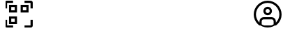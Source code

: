 SplineFontDB: 3.2
FontName: SolisFalcoIcons-normal
FullName: Solis Falco Icons
FamilyName: Solis Falco Icons
Weight: Normal
Copyright: Copyright (c) 2021, Marcos Rodriguez
UComments: "2021-2-17: Created with FontForge (http://fontforge.org)"
Version: 0.1
ItalicAngle: 0
UnderlinePosition: -100
UnderlineWidth: 50
Ascent: 800
Descent: 200
InvalidEm: 0
LayerCount: 2
Layer: 0 0 "Back" 1
Layer: 1 0 "Fore" 0
XUID: [1021 12 1917103916 4793657]
StyleMap: 0x0000
FSType: 0
OS2Version: 0
OS2_WeightWidthSlopeOnly: 0
OS2_UseTypoMetrics: 1
CreationTime: 1613572335
ModificationTime: 1626112658
OS2TypoAscent: 0
OS2TypoAOffset: 1
OS2TypoDescent: 0
OS2TypoDOffset: 1
OS2TypoLinegap: 90
OS2WinAscent: 0
OS2WinAOffset: 1
OS2WinDescent: 0
OS2WinDOffset: 1
HheadAscent: 0
HheadAOffset: 1
HheadDescent: 0
HheadDOffset: 1
Lookup: 4 0 1 "Liga" { "Liga-1"  } ['liga' ('DFLT' <'dflt' > 'latn' <'dflt' > ) ]
MarkAttachClasses: 1
DEI: 91125
LangName: 1033
Encoding: UnicodeFull
UnicodeInterp: none
NameList: AGL For New Fonts
DisplaySize: -48
AntiAlias: 1
FitToEm: 0
WinInfo: 57304 29 10
BeginPrivate: 0
EndPrivate
Grid
-1000 746 m 0
 2000 746 l 1024
-1000 908 m 0
 2000 908 l 1024
EndSplineSet
BeginChars: 1114112 168

StartChar: account_circle
Encoding: 57344 57344 0
Width: 1000
Flags: H
LayerCount: 2
Fore
SplineSet
1000 300 m 0
 1000 575.700195312 775.700195312 800 500 800 c 0
 224.299804688 800 0 575.700195312 0 300 c 0
 0 24.2998046875 224.299804688 -200 500 -200 c 0
 775.700195312 -200 1000 24.2998046875 1000 300 c 0
285.700195312 -61 m 1
 285.700195312 45.7001953125 l 2
 285.700195312 83.900390625 316.700195312 114.900390625 354.900390625 114.900390625 c 2
 645.200195312 114.900390625 l 2
 683.400390625 114.900390625 714.400390625 83.900390625 714.400390625 45.7001953125 c 2
 714.400390625 -61 l 1
 651.5 -98.400390625 578.299804688 -120 500 -120 c 0
 421.700195312 -120 348.5 -98.400390625 285.700195312 -61 c 1
794.299804688 0.7998046875 m 1
 794.299804688 45.7001953125 l 2
 794.299804688 128 727.400390625 194.900390625 645.099609375 194.900390625 c 2
 354.900390625 194.900390625 l 2
 272.599609375 194.900390625 205.700195312 128 205.700195312 45.7001953125 c 2
 205.700195312 0.7998046875 l 1
 128.200195312 77 80 183 80 300 c 0
 80 531.599609375 268.400390625 720 500 720 c 0
 731.599609375 720 920 531.599609375 920 300 c 0
 920 183 871.799804688 77 794.299804688 0.7998046875 c 1
500 581.299804688 m 0
 414.799804688 581.299804688 345.5 512 345.5 426.799804688 c 0
 345.5 341.599609375 414.799804688 272.299804688 500 272.299804688 c 0
 585.200195312 272.299804688 654.5 341.599609375 654.5 426.799804688 c 0
 654.5 512 585.200195312 581.299804688 500 581.299804688 c 0
500 352.299804688 m 0
 458.900390625 352.299804688 425.5 385.700195312 425.5 426.799804688 c 0
 425.5 467.900390625 458.900390625 501.299804688 500 501.299804688 c 0
 541.099609375 501.299804688 574.5 467.900390625 574.5 426.799804688 c 0
 574.5 385.700195312 541.099609375 352.299804688 500 352.299804688 c 0
EndSplineSet
Validated: 9
Ligature2: "Liga-1" a c c o u n t underscore c i r c l e
LCarets2: 13 0 0 0 0 0 0 0 0 0 0 0 0 0
EndChar

StartChar: a
Encoding: 97 97 1
Width: 1000
LayerCount: 2
Fore
SplineSet
0 0 m 1053
EndSplineSet
Validated: 1
EndChar

StartChar: b
Encoding: 98 98 2
Width: 1000
Flags: W
LayerCount: 2
Fore
SplineSet
0 0 m 1053
EndSplineSet
Validated: 1
EndChar

StartChar: c
Encoding: 99 99 3
Width: 1000
Flags: W
LayerCount: 2
Fore
SplineSet
0 0 m 1053
EndSplineSet
Validated: 1
EndChar

StartChar: d
Encoding: 100 100 4
Width: 1000
Flags: W
LayerCount: 2
Fore
SplineSet
0 0 m 1053
EndSplineSet
Validated: 1
EndChar

StartChar: e
Encoding: 101 101 5
Width: 1000
Flags: W
LayerCount: 2
Fore
SplineSet
0 0 m 1053
EndSplineSet
Validated: 1
EndChar

StartChar: f
Encoding: 102 102 6
Width: 1000
Flags: W
LayerCount: 2
Fore
SplineSet
0 0 m 1053
EndSplineSet
Validated: 1
EndChar

StartChar: g
Encoding: 103 103 7
Width: 1000
Flags: HW
LayerCount: 2
Fore
SplineSet
0 0 m 1053
EndSplineSet
Validated: 1
EndChar

StartChar: h
Encoding: 104 104 8
Width: 1000
Flags: HW
LayerCount: 2
Fore
SplineSet
0 0 m 1053
EndSplineSet
Validated: 1
EndChar

StartChar: i
Encoding: 105 105 9
Width: 1000
Flags: HW
LayerCount: 2
Fore
SplineSet
0 0 m 1053
EndSplineSet
Validated: 1
EndChar

StartChar: j
Encoding: 106 106 10
Width: 1000
Flags: HW
LayerCount: 2
Fore
SplineSet
0 0 m 1053
EndSplineSet
Validated: 1
EndChar

StartChar: k
Encoding: 107 107 11
Width: 1000
Flags: HW
LayerCount: 2
Fore
SplineSet
0 0 m 1053
EndSplineSet
Validated: 1
EndChar

StartChar: l
Encoding: 108 108 12
Width: 1000
Flags: HW
LayerCount: 2
Fore
SplineSet
0 0 m 1053
EndSplineSet
Validated: 1
EndChar

StartChar: m
Encoding: 109 109 13
Width: 1000
Flags: HW
LayerCount: 2
Fore
SplineSet
0 0 m 1053
EndSplineSet
Validated: 1
EndChar

StartChar: n
Encoding: 110 110 14
Width: 1000
Flags: HW
LayerCount: 2
Fore
SplineSet
0 0 m 1053
EndSplineSet
Validated: 1
EndChar

StartChar: o
Encoding: 111 111 15
Width: 1000
Flags: W
LayerCount: 2
Fore
SplineSet
0 0 m 1053
EndSplineSet
Validated: 1
EndChar

StartChar: p
Encoding: 112 112 16
Width: 1000
Flags: HW
LayerCount: 2
Fore
SplineSet
0 0 m 1053
EndSplineSet
Validated: 1
EndChar

StartChar: q
Encoding: 113 113 17
Width: 1000
Flags: HW
LayerCount: 2
Fore
SplineSet
0 0 m 1053
EndSplineSet
Validated: 1
EndChar

StartChar: r
Encoding: 114 114 18
Width: 1000
Flags: HW
LayerCount: 2
Fore
SplineSet
0 0 m 1053
EndSplineSet
Validated: 1
EndChar

StartChar: s
Encoding: 115 115 19
Width: 1000
Flags: HW
LayerCount: 2
Fore
SplineSet
0 0 m 1053
EndSplineSet
Validated: 1
EndChar

StartChar: t
Encoding: 116 116 20
Width: 1000
Flags: HW
LayerCount: 2
Fore
SplineSet
0 0 m 1053
EndSplineSet
Validated: 1
EndChar

StartChar: u
Encoding: 117 117 21
Width: 1000
Flags: HW
LayerCount: 2
Fore
SplineSet
0 0 m 1053
EndSplineSet
Validated: 1
EndChar

StartChar: v
Encoding: 118 118 22
Width: 1000
Flags: HW
LayerCount: 2
Fore
SplineSet
0 0 m 1053
EndSplineSet
Validated: 1
EndChar

StartChar: w
Encoding: 119 119 23
Width: 1000
Flags: HW
LayerCount: 2
Fore
SplineSet
0 0 m 1053
EndSplineSet
Validated: 1
EndChar

StartChar: x
Encoding: 120 120 24
Width: 1000
Flags: W
LayerCount: 2
Fore
SplineSet
0 0 m 1053
EndSplineSet
Validated: 1
EndChar

StartChar: y
Encoding: 121 121 25
Width: 1000
Flags: HW
LayerCount: 2
Fore
SplineSet
0 0 m 1053
EndSplineSet
Validated: 1
EndChar

StartChar: z
Encoding: 122 122 26
Width: 1000
Flags: HW
LayerCount: 2
Fore
SplineSet
0 0 m 1049
EndSplineSet
Validated: 1
EndChar

StartChar: underscore
Encoding: 95 95 27
Width: 1000
Flags: W
LayerCount: 2
Fore
SplineSet
0 0 m 1053
EndSplineSet
Validated: 1
EndChar

StartChar: A
Encoding: 65 65 28
Width: 1000
Flags: HW
LayerCount: 2
Fore
SplineSet
0 0 m 1053
EndSplineSet
Validated: 1
EndChar

StartChar: B
Encoding: 66 66 29
Width: 1000
Flags: HW
LayerCount: 2
Fore
SplineSet
0 0 m 1053
EndSplineSet
Validated: 1
EndChar

StartChar: C
Encoding: 67 67 30
Width: 1000
Flags: HW
LayerCount: 2
Fore
SplineSet
0 0 m 1053
EndSplineSet
Validated: 1
EndChar

StartChar: D
Encoding: 68 68 31
Width: 1000
Flags: HW
LayerCount: 2
Fore
SplineSet
0 0 m 1053
EndSplineSet
Validated: 1
EndChar

StartChar: E
Encoding: 69 69 32
Width: 1000
Flags: HW
LayerCount: 2
Fore
SplineSet
0 0 m 1053
EndSplineSet
Validated: 1
EndChar

StartChar: F
Encoding: 70 70 33
Width: 1000
Flags: HW
LayerCount: 2
Fore
SplineSet
0 0 m 1053
EndSplineSet
Validated: 1
EndChar

StartChar: G
Encoding: 71 71 34
Width: 1000
Flags: HW
LayerCount: 2
Fore
SplineSet
0 0 m 1053
EndSplineSet
Validated: 1
EndChar

StartChar: H
Encoding: 72 72 35
Width: 1000
Flags: HW
LayerCount: 2
Fore
SplineSet
0 0 m 1053
EndSplineSet
Validated: 1
EndChar

StartChar: I
Encoding: 73 73 36
Width: 1000
Flags: W
LayerCount: 2
Fore
SplineSet
0 0 m 1053
EndSplineSet
Validated: 1
EndChar

StartChar: J
Encoding: 74 74 37
Width: 1000
Flags: HW
LayerCount: 2
Fore
SplineSet
0 0 m 1053
EndSplineSet
Validated: 1
EndChar

StartChar: K
Encoding: 75 75 38
Width: 1000
Flags: HW
LayerCount: 2
Fore
SplineSet
0 0 m 1053
EndSplineSet
Validated: 1
EndChar

StartChar: L
Encoding: 76 76 39
Width: 1000
Flags: HW
LayerCount: 2
Fore
SplineSet
0 0 m 1053
EndSplineSet
Validated: 1
EndChar

StartChar: M
Encoding: 77 77 40
Width: 1000
Flags: HW
LayerCount: 2
Fore
SplineSet
0 0 m 1053
EndSplineSet
Validated: 1
EndChar

StartChar: N
Encoding: 78 78 41
Width: 1000
Flags: HW
LayerCount: 2
Fore
SplineSet
0 0 m 1053
EndSplineSet
Validated: 1
EndChar

StartChar: O
Encoding: 79 79 42
Width: 1000
Flags: W
LayerCount: 2
Fore
SplineSet
0 0 m 1053
EndSplineSet
Validated: 1
EndChar

StartChar: P
Encoding: 80 80 43
Width: 1000
Flags: HW
LayerCount: 2
Fore
SplineSet
0 0 m 1053
EndSplineSet
Validated: 1
EndChar

StartChar: Q
Encoding: 81 81 44
Width: 1000
Flags: HW
LayerCount: 2
Fore
SplineSet
0 0 m 1053
EndSplineSet
Validated: 1
EndChar

StartChar: R
Encoding: 82 82 45
Width: 1000
Flags: HW
LayerCount: 2
Fore
SplineSet
0 0 m 1053
EndSplineSet
Validated: 1
EndChar

StartChar: S
Encoding: 83 83 46
Width: 1000
Flags: HW
LayerCount: 2
Fore
SplineSet
0 0 m 1053
EndSplineSet
Validated: 1
EndChar

StartChar: T
Encoding: 84 84 47
Width: 1000
Flags: HW
LayerCount: 2
Fore
SplineSet
0 0 m 1053
EndSplineSet
Validated: 1
EndChar

StartChar: U
Encoding: 85 85 48
Width: 1000
Flags: HW
LayerCount: 2
Fore
SplineSet
0 0 m 1053
EndSplineSet
Validated: 1
EndChar

StartChar: V
Encoding: 86 86 49
Width: 1000
Flags: HW
LayerCount: 2
Fore
SplineSet
0 0 m 1053
EndSplineSet
Validated: 1
EndChar

StartChar: W
Encoding: 87 87 50
Width: 1000
Flags: HW
LayerCount: 2
Fore
SplineSet
0 0 m 1053
EndSplineSet
Validated: 1
EndChar

StartChar: X
Encoding: 88 88 51
Width: 1000
Flags: HW
LayerCount: 2
Fore
SplineSet
0 0 m 1053
EndSplineSet
Validated: 1
EndChar

StartChar: Y
Encoding: 89 89 52
Width: 1000
Flags: HW
LayerCount: 2
Fore
SplineSet
0 0 m 1053
EndSplineSet
Validated: 1
EndChar

StartChar: Z
Encoding: 90 90 53
Width: 1000
Flags: HW
LayerCount: 2
Fore
SplineSet
0 0 m 1053
EndSplineSet
Validated: 1
EndChar

StartChar: zero
Encoding: 48 48 54
Width: 1000
Flags: HW
LayerCount: 2
Fore
SplineSet
0 0 m 1053
EndSplineSet
Validated: 1
EndChar

StartChar: one
Encoding: 49 49 55
Width: 1000
Flags: HW
LayerCount: 2
Fore
SplineSet
0 0 m 1053
EndSplineSet
Validated: 1
EndChar

StartChar: two
Encoding: 50 50 56
Width: 1000
Flags: HW
LayerCount: 2
Fore
SplineSet
0 0 m 1053
EndSplineSet
Validated: 1
EndChar

StartChar: three
Encoding: 51 51 57
Width: 1000
Flags: HW
LayerCount: 2
Fore
SplineSet
0 0 m 1053
EndSplineSet
Validated: 1
EndChar

StartChar: four
Encoding: 52 52 58
Width: 1000
Flags: HW
LayerCount: 2
Fore
SplineSet
0 0 m 1053
EndSplineSet
Validated: 1
EndChar

StartChar: five
Encoding: 53 53 59
Width: 1000
Flags: HW
LayerCount: 2
Fore
SplineSet
0 0 m 1053
EndSplineSet
Validated: 1
EndChar

StartChar: six
Encoding: 54 54 60
Width: 1000
Flags: HW
LayerCount: 2
Fore
SplineSet
0 0 m 1053
EndSplineSet
Validated: 1
EndChar

StartChar: seven
Encoding: 55 55 61
Width: 1000
Flags: HW
LayerCount: 2
Fore
SplineSet
0 0 m 1053
EndSplineSet
Validated: 1
EndChar

StartChar: eight
Encoding: 56 56 62
Width: 1000
Flags: HW
LayerCount: 2
Fore
SplineSet
0 0 m 1053
EndSplineSet
Validated: 1
EndChar

StartChar: nine
Encoding: 57 57 63
Width: 1000
Flags: HW
LayerCount: 2
Fore
SplineSet
0 0 m 1053
EndSplineSet
Validated: 1
EndChar

StartChar: settings_gear
Encoding: 57345 57345 64
Width: 1000
Flags: H
LayerCount: 2
Fore
SplineSet
551.299804688 -200 m 2
 448.700195312 -200 l 2
 410.400390625 -200 381.400390625 -168.400390625 381.400390625 -126.400390625 c 2
 381.400390625 -82 l 2
 358.099609375 -74.7998046875 335.400390625 -65.2998046875 313.700195312 -53.900390625 c 2
 277.799804688 -89.7998046875 l 2
 251.599609375 -116 208.900390625 -116 182.700195312 -89.7998046875 c 2
 110.099609375 -17.2001953125 l 2
 83.900390625 9 83.900390625 51.7001953125 110.099609375 77.900390625 c 2
 146 113.799804688 l 2
 134.599609375 135.5 125.200195312 158.099609375 117.900390625 181.5 c 2
 67.2998046875 181.5 l 2
 30.2001953125 181.400390625 0 211.599609375 0 248.700195312 c 2
 0 351.299804688 l 2
 0 388.400390625 30.2001953125 418.599609375 67.2998046875 418.599609375 c 2
 118.099609375 418.599609375 l 2
 125.299804688 441.900390625 134.799804688 464.599609375 146.200195312 486.299804688 c 2
 110.299804688 522.200195312 l 2
 84.099609375 548.400390625 84.099609375 591.099609375 110.299804688 617.299804688 c 2
 182.900390625 689.900390625 l 2
 209.099609375 716.099609375 251.799804688 716.099609375 278 689.900390625 c 2
 313.900390625 654 l 2
 335.5 665.400390625 358.200195312 674.799804688 381.599609375 682.099609375 c 2
 381.599609375 732.700195312 l 2
 381.599609375 769.799804688 411.799804688 800 448.900390625 800 c 2
 551.5 800 l 2
 589.799804688 800 618.799804688 768.400390625 618.799804688 726.400390625 c 2
 618.799804688 682 l 2
 642.099609375 674.799804688 664.799804688 665.400390625 686.5 653.900390625 c 2
 722.400390625 689.799804688 l 2
 748.599609375 716 791.299804688 716 817.5 689.799804688 c 2
 890.099609375 617.200195312 l 2
 916.299804688 591 916.299804688 548.299804688 890.099609375 522.099609375 c 2
 854.200195312 486.200195312 l 2
 865.599609375 464.5 875 441.799804688 882.200195312 418.5 c 2
 933 418.5 l 2
 970.099609375 418.5 1000.29980469 388.299804688 1000.29980469 351.200195312 c 2
 1000.29980469 248.599609375 l 2
 1000.29980469 211.5 970.099609375 181.299804688 933 181.299804688 c 2
 882 181.299804688 l 2
 874.799804688 158 865.400390625 135.299804688 854 113.599609375 c 2
 889.900390625 77.7001953125 l 2
 916.099609375 51.5 916.099609375 8.7998046875 889.900390625 -17.400390625 c 2
 817.299804688 -90 l 2
 791.099609375 -116.200195312 748.400390625 -116.200195312 722.200195312 -90 c 2
 686.299804688 -54.099609375 l 2
 664.599609375 -65.5 641.900390625 -74.900390625 618.599609375 -82.099609375 c 2
 618.599609375 -132.900390625 l 2
 618.599609375 -169.799804688 588.400390625 -200 551.299804688 -200 c 2
461.400390625 -120 m 1
 538.5 -120 l 1
 538.5 -72.400390625 l 2
 538.5 -42.099609375 558.400390625 -16.099609375 588 -7.599609375 c 0
 611.299804688 -0.900390625 633.900390625 8.400390625 655.099609375 20.2001953125 c 0
 682 35.2001953125 714.5 30.7998046875 735.900390625 9.400390625 c 2
 769.599609375 -24.2998046875 l 1
 824.200195312 30.2998046875 l 1
 790.5 64 l 2
 769.099609375 85.5 764.700195312 118 779.700195312 144.900390625 c 0
 791.5 166.099609375 800.900390625 188.700195312 807.5 212 c 0
 816 241.599609375 842 261.5 872.299804688 261.5 c 2
 920 261.5 l 1
 920 338.599609375 l 1
 872.400390625 338.599609375 l 2
 842.099609375 338.599609375 816.099609375 358.5 807.599609375 388.099609375 c 0
 800.900390625 411.400390625 791.599609375 434 779.799804688 455.200195312 c 0
 764.799804688 482.099609375 769.200195312 514.599609375 790.599609375 536 c 2
 824.299804688 569.700195312 l 1
 769.700195312 624.299804688 l 1
 736 590.599609375 l 2
 714.599609375 569.200195312 682.099609375 564.799804688 655.200195312 579.799804688 c 0
 633.5 591.799804688 610.5 601.299804688 586.599609375 608 c 0
 558.299804688 615.900390625 538.599609375 641.700195312 538.599609375 670.599609375 c 2
 538.599609375 720 l 1
 461.5 720 l 1
 461.5 672.400390625 l 2
 461.5 642.099609375 441.599609375 616 412 607.599609375 c 0
 388.700195312 600.900390625 366.099609375 591.599609375 344.900390625 579.799804688 c 0
 318 564.799804688 285.5 569.200195312 264 590.599609375 c 2
 230.299804688 624.299804688 l 1
 175.799804688 569.799804688 l 1
 209.5 536.099609375 l 2
 230.900390625 514.700195312 235.299804688 482.200195312 220.299804688 455.299804688 c 0
 208.5 434.099609375 199.099609375 411.5 192.5 388.200195312 c 0
 184 358.599609375 158 338.700195312 127.700195312 338.700195312 c 2
 80 338.700195312 l 1
 80 261.599609375 l 1
 127.599609375 261.599609375 l 2
 157.900390625 261.599609375 184 241.700195312 192.400390625 212.099609375 c 0
 199.099609375 188.799804688 208.400390625 166.200195312 220.200195312 145 c 0
 235.200195312 118.099609375 230.799804688 85.599609375 209.400390625 64.2001953125 c 2
 175.700195312 30.5 l 1
 230.299804688 -24.099609375 l 1
 264 9.599609375 l 2
 285.400390625 31.099609375 317.900390625 35.400390625 344.900390625 20.400390625 c 0
 366.599609375 8.400390625 389.599609375 -1.099609375 413.5 -7.7998046875 c 0
 441.799804688 -15.7001953125 461.5 -41.5 461.5 -70.400390625 c 2
 461.5 -120 l 1
 461.400390625 -120 l 1
500 89.900390625 m 0
 384.099609375 89.900390625 289.900390625 184.200195312 289.900390625 300 c 0
 289.900390625 415.900390625 384.200195312 510.099609375 500 510.099609375 c 0
 615.900390625 510.099609375 710.099609375 415.799804688 710.099609375 300 c 0
 710.099609375 184.099609375 615.900390625 89.900390625 500 89.900390625 c 0
500 430.099609375 m 0
 428.299804688 430.099609375 369.900390625 371.700195312 369.900390625 300 c 0
 369.900390625 228.299804688 428.299804688 169.900390625 500 169.900390625 c 0
 571.700195312 169.900390625 630.099609375 228.299804688 630.099609375 300 c 0
 630.099609375 371.700195312 571.700195312 430.099609375 500 430.099609375 c 0
EndSplineSet
Validated: 37
Ligature2: "Liga-1" s e t t i n g s underscore g e a r
LCarets2: 7 0 0 0 0 0 0 0
EndChar

StartChar: done_circle
Encoding: 57346 57346 65
Width: 1000
Flags: H
LayerCount: 2
Fore
SplineSet
398 87 m 0
 382 87 367 93 356 105 c 2
 220 240 l 1
 277 297 l 1
 398 176 l 1
 723 501 l 1
 780 444 l 1
 440 105 l 2
 429 94 414 87 398 87 c 0
500 -200 m 0
 224 -200 0 24 0 300 c 0
 0 576 224 800 500 800 c 0
 776 800 1000 576 1000 300 c 0
 1000 24 776 -200 500 -200 c 0
500 720 m 0
 268 720 80 532 80 300 c 0
 80 68 268 -120 500 -120 c 0
 732 -120 920 68 920 300 c 0
 920 532 732 720 500 720 c 0
EndSplineSet
Validated: 1
Ligature2: "Liga-1" d o n e underscore c i r c l e
LCarets2: 10 0 0 0 0 0 0 0 0 0 0
EndChar

StartChar: cancel_circle
Encoding: 57347 57347 66
Width: 1000
Flags: H
LayerCount: 2
Fore
SplineSet
500 -200 m 0
 224 -200 0 24 0 300 c 0
 0 576 224 800 500 800 c 0
 776 800 1000 576 1000 300 c 0
 1000 24 776 -200 500 -200 c 0
500 720 m 0
 268 720 80 532 80 300 c 0
 80 68 268 -120 500 -120 c 0
 732 -120 920 68 920 300 c 0
 920 532 732 720 500 720 c 0
749 493 m 1
 693 549 l 1
 500 357 l 1
 307 549 l 1
 251 493 l 1
 443 300 l 1
 251 107 l 1
 307 51 l 1
 500 243 l 1
 693 51 l 1
 749 107 l 1
 557 300 l 1
 749 493 l 1
EndSplineSet
Validated: 9
Ligature2: "Liga-1" c a n c e l underscore c i r c l e
LCarets2: 12 0 0 0 0 0 0 0 0 0 0 0 0
EndChar

StartChar: reload
Encoding: 57348 57348 67
Width: 1000
Flags: H
LayerCount: 2
Fore
SplineSet
975 797 m 0
 960 803 943 800 932 788 c 2
 824 681 l 1
 734 758 620 800 500 800 c 0
 224 800 0 576 0 300 c 1
 80 300 l 1
 80 532 268 720 500 720 c 0
 599 720 692 686 767 624 c 1
 662 519 l 2
 651 508 647 490 653 475 c 0
 659 460 674 450 690 450 c 2
 960 450 l 2
 982 450 1000 468 1000 490 c 2
 1000 760 l 2
 1000 776 990 791 975 797 c 0
920 531 m 1
 787 531 l 1
 920 663 l 1
 920 531 l 1
500 -200 m 0
 776 -200 1000 24 1000 300 c 1
 920 300 l 1
 920 68 732 -120 500 -120 c 0
 401 -120 308 -86 233 -24 c 1
 338 81 l 2
 349 92 353 110 347 125 c 0
 341 140 326 150 310 150 c 2
 40 150 l 2
 18 150 0 132 0 110 c 2
 0 -160 l 2
 0 -176 10 -191 25 -197 c 0
 30 -199 35 -200 40 -200 c 0
 50 -200 61 -196 68 -188 c 2
 176 -80 l 1
 266 -158 380 -200 500 -200 c 0
80 69 m 1
 213 69 l 1
 80 -63 l 1
 80 69 l 1
EndSplineSet
Validated: 41
Ligature2: "Liga-1" r e l o a d
LCarets2: 5 0 0 0 0 0
EndChar

StartChar: reload_alt
Encoding: 57349 57349 68
Width: 999
Flags: H
LayerCount: 2
Fore
SplineSet
692.200195312 492.200195312 m 1
 635.599609375 435.599609375 l 1
 671.799804688 399.400390625 691.799804688 351.200195312 691.799804688 300 c 0
 691.799804688 248.799804688 671.799804688 200.599609375 635.599609375 164.400390625 c 0
 599.399414062 128.200195312 551.200195312 108.200195312 500 108.200195312 c 0
 448.799804688 108.200195312 400.599609375 128.200195312 364.399414062 164.400390625 c 0
 328.200195312 200.599609375 308.200195312 248.799804688 308.200195312 300 c 0
 308.200195312 351.200195312 328.200195312 399.400390625 364.399414062 435.599609375 c 0
 391 462.200195312 424.099609375 479.900390625 460 487.5 c 1
 460 435.700195312 l 2
 460 419.5 469.700195312 404.900390625 484.700195312 398.700195312 c 0
 489.700195312 396.599609375 494.799804688 395.700195312 500 395.700195312 c 0
 510.399414062 395.700195312 520.599609375 399.799804688 528.299804688 407.400390625 c 2
 624.299804688 503.400390625 l 2
 639.899414062 519 639.899414062 544.299804688 624.299804688 560 c 2
 528.299804688 656 l 2
 516.899414062 667.400390625 499.700195312 670.900390625 484.700195312 664.700195312 c 0
 469.799804688 658.5 460 643.900390625 460 627.700195312 c 2
 460 568.799804688 l 1
 402.599609375 560.400390625 349.599609375 533.900390625 307.799804688 492.099609375 c 0
 201.799804688 386.099609375 201.799804688 213.700195312 307.799804688 107.700195312 c 0
 360.799804688 54.7001953125 430.399414062 28.2001953125 500 28.2001953125 c 0
 569.599609375 28.2001953125 639.200195312 54.7001953125 692.200195312 107.700195312 c 0
 798.200195312 213.799804688 798.200195312 386.200195312 692.200195312 492.200195312 c 1
499.299804688 -199.299804688 m 0
 224 -199.299804688 0 24.7001953125 0 300 c 0
 0 575.299804688 224 799.299804688 499.299804688 799.299804688 c 0
 774.599609375 799.299804688 998.599609375 575.299804688 998.599609375 300 c 0
 998.599609375 24.7001953125 774.599609375 -199.299804688 499.299804688 -199.299804688 c 0
499.299804688 719.299804688 m 0
 268.099609375 719.299804688 80 531.200195312 80 300 c 0
 80 68.7998046875 268.099609375 -119.299804688 499.299804688 -119.299804688 c 0
 730.5 -119.299804688 918.599609375 68.7998046875 918.599609375 300 c 0
 918.599609375 531.200195312 730.5 719.299804688 499.299804688 719.299804688 c 0
EndSplineSet
Validated: 41
Ligature2: "Liga-1" r e l o a d underscore a l t
LCarets2: 9 0 0 0 0 0 0 0 0 0
EndChar

StartChar: folder
Encoding: 57350 57350 69
Width: 1000
Flags: H
LayerCount: 2
Fore
SplineSet
900 -139.099609375 m 2
 100 -139.099609375 l 2
 44.900390625 -139.099609375 0 -94.2001953125 0 -39.099609375 c 2
 0 617.200195312 l 2
 0 672.299804688 44.900390625 717.200195312 100 717.200195312 c 2
 345.099609375 717.200195312 l 2
 389.700195312 717.200195312 429.299804688 687.200195312 441.400390625 644.200195312 c 2
 459.299804688 580.599609375 l 2
 461.700195312 572 469.599609375 566 478.599609375 566 c 2
 900 566 l 2
 955.099609375 566 1000 521.099609375 1000 466 c 2
 1000 -39 l 2
 1000 -94.2001953125 955.099609375 -139.099609375 900 -139.099609375 c 2
EndSplineSet
Validated: 524289
Ligature2: "Liga-1" f o l d e r
LCarets2: 5 0 0 0 0 0
EndChar

StartChar: folder_alt
Encoding: 57351 57351 70
Width: 856
Flags: HW
LayerCount: 2
Fore
SplineSet
756.19921875 -200 m 2
 100 -200 l 2
 44.8994140625 -200 0 -155.099609375 0 -100 c 2
 0 700 l 2
 0 755.099609375 44.8994140625 800 100 800 c 2
 605 800 l 2
 660.099609375 800 705 755.099609375 705 700 c 2
 705 278.5 l 2
 705 269.599609375 711 261.700195312 719.599609375 259.299804688 c 1
 783.19921875 241.400390625 l 2
 826.19921875 229.299804688 856.19921875 189.700195312 856.19921875 145.099609375 c 2
 856.19921875 -100 l 2
 856.19921875 -155.099609375 811.399414062 -200 756.19921875 -200 c 2
100 720 m 2
 89 720 80 711 80 700 c 2
 80 -100 l 2
 80 -111 89 -120 100 -120 c 2
 756.19921875 -120 l 2
 767.19921875 -120 776.19921875 -111 776.19921875 -100 c 2
 776.19921875 145.099609375 l 2
 776.19921875 154 770.19921875 161.900390625 761.599609375 164.299804688 c 2
 698 182.200195312 l 2
 655 194.299804688 625 233.900390625 625 278.5 c 2
 625 700 l 2
 625 711 616 720 605 720 c 2
 100 720 l 2
EndSplineSet
Validated: 1
Ligature2: "Liga-1" f o l d e r underscore a l t
LCarets2: 9 0 0 0 0 0 0 0 0 0
EndChar

StartChar: display_disconnect
Encoding: 57352 57352 71
Width: 1000
Flags: H
LayerCount: 2
Fore
SplineSet
301.400390625 -88.7998046875 m 1
 698.700195312 -88.7998046875 l 1
 698.700195312 -8.7998046875 l 1
 301.400390625 -8.7998046875 l 1
 301.400390625 -88.7998046875 l 1
0 727.099609375 m 1
 50.599609375 680.200195312 l 1
 20.7001953125 666 0 635.599609375 0 600.400390625 c 2
 0 125.900390625 l 2
 0 77.2001953125 39.599609375 37.5 88.400390625 37.5 c 2
 693.299804688 37.5 l 1
 835.700195312 -104.900390625 l 1
 892.299804688 -48.2998046875 l 1
 56.599609375 783.599609375 l 1
 0 727.099609375 l 1
88.400390625 117.5 m 1
 83.7998046875 117.5 80 121.299804688 80 125.900390625 c 2
 80 600.400390625 l 2
 80 605 83.7998046875 608.799804688 88.400390625 608.799804688 c 2
 122 608.799804688 l 1
 613.200195312 117.599609375 l 1
 88.400390625 117.599609375 l 1
 88.400390625 117.5 l 1
911.599609375 688.799804688 m 2
 268.099609375 688.799804688 l 1
 348.099609375 608.799804688 l 1
 911.599609375 608.799804688 l 2
 916.200195312 608.799804688 920 605 920 600.400390625 c 2
 920 125.900390625 l 2
 920 121.299804688 916.200195312 117.5 911.599609375 117.5 c 2
 839.400390625 117.5 l 1
 919 37.900390625 l 2
 964.299804688 41.7001953125 1000 79.7001953125 1000 125.900390625 c 2
 1000 600.400390625 l 2
 1000 649.099609375 960.400390625 688.799804688 911.599609375 688.799804688 c 2
EndSplineSet
Validated: 9
Ligature2: "Liga-1" d i s p l a y underscore d i s c o n n e c t
EndChar

StartChar: lock
Encoding: 57353 57353 72
Width: 673
Flags: HW
LayerCount: 2
Fore
SplineSet
601.900390625 472.900390625 m 2
 597.600585938 472.900390625 l 1
 597.600585938 538.700195312 l 2
 597.600585938 682.799804688 480.5 800 336.400390625 800 c 0
 192.30078125 800 75.2001953125 682.799804688 75.2001953125 538.799804688 c 2
 75.2001953125 473 l 1
 70.900390625 473 l 2
 31.80078125 473 0 441.200195312 0 402.099609375 c 2
 0 -129 l 2
 0 -168.099609375 31.80078125 -199.900390625 70.900390625 -199.900390625 c 2
 602 -199.900390625 l 2
 641.100585938 -199.900390625 672.900390625 -168.099609375 672.900390625 -129 c 2
 672.900390625 402 l 2
 672.900390625 441.099609375 641 472.900390625 601.900390625 472.900390625 c 2
155.200195312 538.799804688 m 2
 155.200195312 638.700195312 236.5 720 336.400390625 720 c 0
 436.30078125 720 517.600585938 638.700195312 517.600585938 538.799804688 c 2
 517.600585938 473 l 1
 155.200195312 473 l 1
 155.200195312 538.799804688 l 2
592.900390625 -120 m 1
 79.900390625 -120 l 1
 79.900390625 392.900390625 l 1
 592.80078125 392.900390625 l 1
 592.80078125 -120 l 1
 592.900390625 -120 l 1
296.400390625 21.099609375 m 1
 376.400390625 21.099609375 l 1
 376.400390625 251.900390625 l 1
 296.400390625 251.900390625 l 1
 296.400390625 21.099609375 l 1
EndSplineSet
Validated: 5
Ligature2: "Liga-1" l o c k
EndChar

StartChar: lock_open
Encoding: 57360 57360 73
Width: 673
Flags: HW
LayerCount: 2
Fore
SplineSet
296.400390625 21.099609375 m 1
 376.400390625 21.099609375 l 1
 376.400390625 251.900390625 l 1
 296.400390625 251.900390625 l 1
 296.400390625 21.099609375 l 1
601.900390625 472.900390625 m 2
 155.200195312 472.900390625 l 1
 155.200195312 538.700195312 l 2
 155.200195312 638.700195312 236.5 720 336.400390625 720 c 0
 384.80078125 720 430.30078125 701.099609375 464.600585938 666.900390625 c 1
 521.200195312 723.5 l 1
 471.80078125 772.799804688 406.200195312 800 336.400390625 800 c 0
 192.30078125 800 75.2001953125 682.799804688 75.2001953125 538.799804688 c 2
 75.2001953125 473 l 1
 70.900390625 473 l 2
 31.80078125 473 0 441.200195312 0 402.099609375 c 2
 0 -129 l 2
 0 -168.099609375 31.80078125 -199.900390625 70.900390625 -199.900390625 c 2
 602 -199.900390625 l 2
 641.100585938 -199.900390625 672.900390625 -168.099609375 672.900390625 -129 c 2
 672.900390625 402 l 2
 672.900390625 441.099609375 641 472.900390625 601.900390625 472.900390625 c 2
592.900390625 -120 m 1
 79.900390625 -120 l 1
 79.900390625 392.900390625 l 1
 592.80078125 392.900390625 l 1
 592.80078125 -120 l 1
 592.900390625 -120 l 1
EndSplineSet
Validated: 5
Ligature2: "Liga-1" l o c k underscore o p e n
EndChar

StartChar: account_add
Encoding: 57361 57361 74
Width: 1000
Flags: H
LayerCount: 2
Fore
SplineSet
469.299804688 302.200195312 m 0
 388.299804688 302.200195312 322.400390625 368.099609375 322.400390625 449.099609375 c 0
 322.400390625 530.099609375 388.299804688 596 469.299804688 596 c 0
 550.299804688 596 616.200195312 530 616.200195312 449 c 0
 616.200195312 368.099609375 550.299804688 302.200195312 469.299804688 302.200195312 c 0
469.299804688 515.900390625 m 0
 432.400390625 515.900390625 402.400390625 485.900390625 402.400390625 449 c 0
 402.400390625 412.099609375 432.400390625 382.099609375 469.299804688 382.099609375 c 0
 506.200195312 382.099609375 536.200195312 412.099609375 536.200195312 449 c 0
 536.200195312 485.900390625 506.200195312 515.900390625 469.299804688 515.900390625 c 0
933.5 261.5 m 0
 936.900390625 284.299804688 938.599609375 307.5 938.599609375 330.700195312 c 0
 938.599609375 589.5 728.099609375 800 469.299804688 800 c 0
 210.5 800 0 589.5 0 330.700195312 c 0
 0 71.900390625 210.5 -138.599609375 469.299804688 -138.599609375 c 0
 492.5 -138.599609375 515.599609375 -136.900390625 538.5 -133.5 c 0
 587.400390625 -175 650.599609375 -200 719.599609375 -200 c 0
 874.200195312 -200 1000 -74.2001953125 1000 80.5 c 0
 1000 149.400390625 974.900390625 212.599609375 933.5 261.5 c 0
191.900390625 93.400390625 m 2
 191.900390625 57.900390625 l 1
 122.799804688 128.200195312 80 224.5 80 330.700195312 c 0
 80 545.400390625 254.599609375 720 469.299804688 720 c 0
 684 720 858.599609375 545.400390625 858.599609375 330.700195312 c 0
 858.599609375 328.5 858.5 326.200195312 858.400390625 324 c 1
 817.400390625 347.5 770 361 719.5 361 c 0
 622 361 536.099609375 311 485.799804688 235.299804688 c 1
 333.799804688 235.299804688 l 2
 255.599609375 235.299804688 191.900390625 171.599609375 191.900390625 93.400390625 c 2
271.900390625 -4.7001953125 m 1
 271.900390625 93.2998046875 l 2
 271.900390625 127.400390625 299.700195312 155.200195312 333.799804688 155.200195312 c 2
 449.200195312 155.200195312 l 1
 442.599609375 131.400390625 439 106.299804688 439 80.400390625 c 0
 439 29.900390625 452.5 -17.5 476 -58.5 c 1
 473.799804688 -58.5 471.5 -58.7001953125 469.299804688 -58.7001953125 c 0
 397.299804688 -58.599609375 329.900390625 -38.900390625 271.900390625 -4.7001953125 c 1
719.5 -120 m 0
 609 -120 519 -30.099609375 519 80.5 c 0
 519 191.099609375 608.900390625 281 719.5 281 c 0
 830.099609375 281 920 191 920 80.5 c 0
 920 -30 830.099609375 -120 719.5 -120 c 0
855.5 120.5 m 1
 759.5 120.5 l 1
 759.5 216.400390625 l 1
 679.5 216.400390625 l 1
 679.5 120.5 l 1
 583.599609375 120.5 l 1
 583.599609375 40.5 l 1
 679.5 40.5 l 1
 679.5 -55.5 l 1
 759.5 -55.5 l 1
 759.5 40.5 l 1
 855.5 40.5 l 1
 855.5 120.5 l 1
EndSplineSet
Validated: 9
Ligature2: "Liga-1" a c c o u n t underscore a d d
Ligature2: "Liga-1" u s e r underscore a d d
Ligature2: "Liga-1" a d d underscore u s e r
EndChar

StartChar: account_delete
Encoding: 57362 57362 75
Width: 1000
Flags: H
LayerCount: 2
Fore
SplineSet
469.299804688 302.200195312 m 0
 388.299804688 302.200195312 322.400390625 368.099609375 322.400390625 449.099609375 c 0
 322.400390625 530.099609375 388.299804688 596 469.299804688 596 c 0
 550.299804688 596 616.200195312 530 616.200195312 449 c 0
 616.200195312 368.099609375 550.299804688 302.200195312 469.299804688 302.200195312 c 0
469.299804688 515.900390625 m 0
 432.400390625 515.900390625 402.400390625 485.900390625 402.400390625 449 c 0
 402.400390625 412.099609375 432.400390625 382.099609375 469.299804688 382.099609375 c 0
 506.200195312 382.099609375 536.200195312 412.099609375 536.200195312 449 c 0
 536.200195312 485.900390625 506.200195312 515.900390625 469.299804688 515.900390625 c 0
933.5 261.5 m 0
 936.900390625 284.299804688 938.599609375 307.5 938.599609375 330.700195312 c 0
 938.599609375 589.5 728.099609375 800 469.299804688 800 c 0
 210.5 800 0 589.5 0 330.700195312 c 0
 0 71.900390625 210.5 -138.599609375 469.299804688 -138.599609375 c 0
 492.5 -138.599609375 515.599609375 -136.900390625 538.5 -133.5 c 0
 587.400390625 -175 650.599609375 -200 719.599609375 -200 c 0
 874.200195312 -200 1000 -74.2001953125 1000 80.5 c 0
 1000 149.400390625 974.900390625 212.599609375 933.5 261.5 c 0
191.900390625 93.400390625 m 2
 191.900390625 57.900390625 l 1
 122.799804688 128.200195312 80 224.5 80 330.700195312 c 0
 80 545.400390625 254.599609375 720 469.299804688 720 c 0
 684 720 858.599609375 545.400390625 858.599609375 330.700195312 c 0
 858.599609375 328.5 858.5 326.200195312 858.400390625 324 c 1
 817.400390625 347.5 770 361 719.5 361 c 0
 622 361 536.099609375 311 485.799804688 235.299804688 c 1
 333.799804688 235.299804688 l 2
 255.599609375 235.299804688 191.900390625 171.599609375 191.900390625 93.400390625 c 2
271.900390625 -4.7001953125 m 1
 271.900390625 93.2998046875 l 2
 271.900390625 127.400390625 299.700195312 155.200195312 333.799804688 155.200195312 c 2
 449.200195312 155.200195312 l 1
 442.599609375 131.400390625 439 106.299804688 439 80.400390625 c 0
 439 29.900390625 452.5 -17.5 476 -58.5 c 1
 473.799804688 -58.5 471.5 -58.7001953125 469.299804688 -58.7001953125 c 0
 397.299804688 -58.599609375 329.900390625 -38.900390625 271.900390625 -4.7001953125 c 1
719.5 -120 m 0
 609 -120 519 -30.099609375 519 80.5 c 0
 519 191.099609375 608.900390625 281 719.5 281 c 0
 830.099609375 281 920 191 920 80.5 c 0
 920 -30 830.099609375 -120 719.5 -120 c 0
583.599609375 40.5 m 1
 855.5 40.5 l 1
 855.5 120.5 l 1
 583.599609375 120.5 l 1
 583.599609375 40.5 l 1
EndSplineSet
Validated: 9
Ligature2: "Liga-1" d e l e t e underscore u s e r
Ligature2: "Liga-1" u s e r underscore d e l e t e
Ligature2: "Liga-1" a c c o u n t underscore d e l e t e
EndChar

StartChar: connect
Encoding: 57363 57363 76
Width: 1000
Flags: H
LayerCount: 2
Fore
SplineSet
500 -200 m 0
 224 -200 0 24 0 300 c 0
 0 576 224 800 500 800 c 0
 776 800 1000 576 1000 300 c 0
 1000 24 776 -200 500 -200 c 0
500 720 m 0
 268 720 80 532 80 300 c 0
 80 68 268 -120 500 -120 c 0
 732 -120 920 68 920 300 c 0
 920 532 732 720 500 720 c 0
698 260 m 1
 398 557 l 1
 531 340 l 1
 302 340 l 1
 602 43 l 1
 469 260 l 1
 698 260 l 1
EndSplineSet
Validated: 9
Ligature2: "Liga-1" c o n n e c t
EndChar

StartChar: connect_cancel
Encoding: 57364 57364 77
Width: 1000
Flags: H
LayerCount: 2
Fore
SplineSet
602 260 m 1
 698 260 l 1
 633 325 l 1
 398 557 l 1
 531 340 l 1
 398 340 l 1
 302 340 l 1
 367 275 l 1
 602 43 l 1
 469 260 l 1
 602 260 l 1
500 800 m 0
 224 800 0 576 0 300 c 0
 0 24 224 -200 500 -200 c 0
 776 -200 1000 24 1000 300 c 0
 1000 576 776 800 500 800 c 0
80 300 m 0
 80 401 116 495 176 567 c 1
 767 -24 l 1
 695 -84 601 -120 500 -120 c 0
 268 -120 80 68 80 300 c 0
824 33 m 1
 233 624 l 1
 305 684 399 720 500 720 c 0
 732 720 920 532 920 300 c 0
 920 199 884 105 824 33 c 1
EndSplineSet
Validated: 5
Ligature2: "Liga-1" c o n n e c t underscore c a n c e l
EndChar

StartChar: tv
Encoding: 57365 57365 78
Width: 999
Flags: HW
LayerCount: 2
Fore
SplineSet
912 38 m 2
 88 38 l 2
 39 38 0 78 0 126 c 2
 0 600 l 2
 0 649 40 688 88 688 c 2
 911 688 l 2
 960 688 999 648 999 600 c 2
 999 126 l 2
 1000 77 960 38 912 38 c 2
88 609 m 1
 84 609 80 605 80 600 c 2
 80 126 l 2
 80 121 84 118 88 118 c 2
 911 118 l 2
 916 118 919 122 919 126 c 2
 919 600 l 2
 919 605 915 608 911 608 c 2
 88 608 l 1
 88 609 l 1
301 -89 m 1
 698 -89 l 1
 698 -9 l 1
 301 -9 l 1
 301 -89 l 1
EndSplineSet
Validated: 41
Ligature2: "Liga-1" d i s p l a y
Ligature2: "Liga-1" t v
LCarets2: 1 0
EndChar

StartChar: api_connect
Encoding: 57366 57366 79
Width: 1000
Flags: H
LayerCount: 2
Fore
SplineSet
1000 743 m 1
 943 800 l 1
 784 641 l 2
 757 658 726 667 693 667 c 0
 647 667 603 649 570 616 c 2
 476 522 l 2
 460 506 460 481 476 465 c 2
 665 276 l 2
 673 268 683 264 693 264 c 0
 703 264 714 268 721 276 c 2
 815 370 l 2
 873 428 881 517 840 584 c 1
 1000 743 l 1
759 427 m 2
 693 361 l 1
 561 493 l 1
 627 559 l 2
 645 577 668 586 693 586 c 0
 718 586 741 576 759 559 c 1
 796 523 796 464 759 427 c 2
515 144 m 1
 591 220 l 1
 534 277 l 1
 458 201 l 1
 401 258 l 1
 477 334 l 1
 420 391 l 1
 344 315 l 1
 335 324 l 2
 319 340 294 340 278 324 c 2
 184 230 l 2
 151 197 133 154 133 107 c 0
 133 74 142 43 159 16 c 2
 0 -143 l 1
 57 -200 l 1
 216 -41 l 2
 244 -58 275 -67 307 -67 c 0
 351 -67 396 -50 430 -16 c 2
 524 78 l 2
 532 86 536 96 536 106 c 0
 536 116 532 127 524 134 c 2
 515 144 l 1
373 41 m 2
 337 5 277 5 241 41 c 1
 223 59 214 82 214 107 c 0
 214 132 224 155 241 173 c 2
 307 239 l 1
 439 107 l 1
 373 41 l 2
EndSplineSet
Validated: 41
Ligature2: "Liga-1" a p i underscore c o n n e c t
EndChar

StartChar: bookmark
Encoding: 57367 57367 80
Width: 763
Flags: HW
LayerCount: 2
Fore
SplineSet
623 -200 m 0
 581 -200 540 -181 513 -146 c 2
 381 26 l 1
 249 -146 l 2
 222 -181 182 -200 139 -200 c 0
 124 -200 109 -198 94 -193 c 0
 38 -175 1 -125 0 -67 c 2
 0 657 l 2
 0 736 62 800 139 800 c 2
 624 800 l 2
 701 800 763 736 763 657 c 2
 763 -67 l 2
 762 -126 725 -175 669 -193 c 0
 653 -198 638 -200 623 -200 c 0
EndSplineSet
Validated: 1
LCarets2: 7 0 0 0 0 0 0 0
Ligature2: "Liga-1" b o o k m a r k
EndChar

StartChar: star
Encoding: 57368 57368 81
Width: 1000
Flags: HW
LayerCount: 2
Fore
SplineSet
758.491210938 -200 m 0
 745.491210938 -200 733.491210938 -197 721.491210938 -191 c 2
 499.491210938 -76 l 1
 277.491210938 -191 l 2
 250.491210938 -205 219.491210938 -203 194.491210938 -185 c 0
 168.491210938 -167 155.491210938 -136 160.491210938 -105 c 2
 196.491210938 152 l 2
 196.491210938 154 196.491210938 155 195.491210938 156 c 2
 22.4912109375 341 l 2
 1.4912109375 364 -5.5087890625 396 4.4912109375 425 c 0
 14.4912109375 454 38.4912109375 475 67.4912109375 480 c 2
 311.491210938 524 l 1
 311.491210938 524 312.491210938 524 312.491210938 525 c 2
 427.491210938 755 l 2
 441.491210938 783 468.491210938 800 499.491210938 800 c 0
 530.491210938 800 557.491210938 783 571.491210938 755 c 2
 686.491210938 525 l 2
 686.491210938 524 687.491210938 524 687.491210938 524 c 1
 932.491210938 480 l 2
 961.491210938 475 985.491210938 454 995.491210938 425 c 0
 1005.49121094 396 998.491210938 363 977.491210938 341 c 2
 803.491210938 155 l 2
 802.491210938 154 802.491210938 153 802.491210938 151 c 2
 838.491210938 -106 l 2
 842.491210938 -137 829.491210938 -168 804.491210938 -186 c 0
 790.491210938 -195 774.491210938 -200 758.491210938 -200 c 0
499.491210938 720 m 1
 499.491210938 720 499.491210938 720 498.491210938 719 c 2
 383.491210938 489 l 2
 371.491210938 466 350.491210938 450 325.491210938 445 c 2
 80.4912109375 402 l 1
 80.4912109375 402 79.4912109375 401 79.4912109375 399 c 0
 79.4912109375 397 80.4912109375 396 80.4912109375 396 c 1
 253.491210938 210 l 2
 270.491210938 191 278.491210938 166 275.491210938 141 c 2
 239.491210938 -116 l 2
 239.491210938 -119 241.491210938 -120 241.491210938 -120 c 1
 463.491210938 -5 l 2
 486.491210938 7 513.491210938 7 536.491210938 -5 c 2
 758.491210938 -120 l 1
 758.491210938 -120 760.491210938 -119 759.491210938 -116 c 2
 723.491210938 141 l 2
 719.491210938 166 727.491210938 192 745.491210938 210 c 2
 918.491210938 396 l 1
 918.491210938 396 919.491210938 397 919.491210938 399 c 0
 919.491210938 401 918.491210938 402 918.491210938 402 c 1
 674.491210938 446 l 2
 649.491210938 450 627.491210938 467 616.491210938 490 c 2
 501.491210938 720 l 1
 499.491210938 720 499.491210938 720 499.491210938 720 c 1
EndSplineSet
Validated: 33
Ligature2: "Liga-1" s t a r
EndChar

StartChar: sdcard
Encoding: 57369 57369 82
Width: 808
Flags: HW
LayerCount: 2
Fore
SplineSet
708 800 m 2
 100 800 l 2
 45 800 0 755 0 700 c 2
 0 -100 l 2
 0 -155 45 -200 100 -200 c 2
 605 -200 l 2
 660 -200 705 -155 705 -100 c 2
 705 367 l 2
 705 375 710 382 717 386 c 2
 746 398 l 2
 784 413 808 450 808 491 c 2
 808 700 l 2
 808 755 763 800 708 800 c 2
728 490 m 1
 728 482 723 475 716 471 c 2
 687 460 l 2
 649 445 625 408 625 367 c 2
 625 -100 l 2
 625 -111 616 -120 605 -120 c 2
 572 -120 l 1
 572 39 l 1
 492 39 l 1
 492 -120 l 1
 452 -120 l 1
 452 39 l 1
 372 39 l 1
 372 -120 l 1
 332 -120 l 1
 332 39 l 1
 252 39 l 1
 252 -120 l 1
 212 -120 l 1
 212 39 l 1
 132 39 l 1
 132 -120 l 1
 99 -120 l 2
 88 -120 79 -111 79 -100 c 2
 79 700 l 2
 79 711 88 720 99 720 c 2
 708 720 l 2
 719 720 728 711 728 700 c 2
 728 490 l 1
EndSplineSet
Validated: 9
Ligature2: "Liga-1" s d c a r d
EndChar

StartChar: next
Encoding: 57370 57370 83
Width: 1000
Flags: H
LayerCount: 2
Fore
SplineSet
975 567 m 0
 960 573 943 570 931 558 c 2
 824 451 l 1
 734 528 620 570 500 570 c 0
 224 570 0 346 0 70 c 1
 80 70 l 1
 80 302 268 490 500 490 c 0
 599 490 692 456 767 394 c 1
 662 289 l 2
 651 278 647 260 653 245 c 0
 659 230 674 220 690 220 c 2
 960 220 l 2
 982 220 1000 238 1000 260 c 2
 1000 530 l 2
 1000 546 990 561 975 567 c 0
920 301 m 1
 787 301 l 1
 920 433 l 1
 920 301 l 1
EndSplineSet
Validated: 41
Ligature2: "Liga-1" n e x t
EndChar

StartChar: next_alt
Encoding: 57371 57371 84
Width: 1000
Flags: H
LayerCount: 2
Fore
SplineSet
960 379 m 2
 691 379 l 2
 675 379 660 369 654 354 c 0
 648 339 651 322 663 310 c 2
 768 205 l 1
 692 144 599 110 500 110 c 0
 268 110 80 298 80 530 c 1
 0 530 l 1
 0 254 224 30 500 30 c 0
 620 30 734 72 824 149 c 1
 932 41 l 2
 939 34 950 30 960 30 c 0
 965 30 970 31 975 33 c 0
 990 39 1000 54 1000 70 c 2
 1000 339 l 2
 1000 362 982 379 960 379 c 2
920 167 m 1
 787 299 l 1
 920 299 l 1
 920 167 l 1
EndSplineSet
Validated: 41
Ligature2: "Liga-1" n e x t underscore a l t
EndChar

StartChar: previous
Encoding: 57372 57372 85
Width: 1000
Flags: H
LayerCount: 2
Fore
SplineSet
500 570 m 0
 380 570 266 528 176 451 c 1
 68 558 l 2
 57 570 40 573 25 567 c 0
 10 561 0 546 0 530 c 2
 0 261 l 2
 0 239 18 221 40 221 c 2
 309 221 l 2
 325 221 340 231 346 246 c 0
 352 261 349 278 337 290 c 2
 233 394 l 1
 308 456 401 490 500 490 c 0
 732 490 920 302 920 70 c 1
 1000 70 l 1
 1000 346 776 570 500 570 c 0
80 301 m 1
 80 433 l 1
 213 300 l 1
 80 300 l 1
 80 301 l 1
EndSplineSet
Validated: 41
Ligature2: "Liga-1" p r e v i o u s
EndChar

StartChar: previous_alt
Encoding: 57373 57373 86
Width: 1000
Flags: H
LayerCount: 2
Fore
SplineSet
920 530 m 1
 920 298 732 110 500 110 c 0
 401 110 308 144 233 206 c 1
 338 311 l 2
 349 322 353 340 347 355 c 0
 341 370 326 380 310 380 c 2
 40 380 l 2
 18 380 0 362 0 340 c 2
 0 70 l 2
 0 54 10 39 25 33 c 0
 30 31 35 30 40 30 c 0
 50 30 61 34 68 42 c 2
 176 150 l 1
 266 72 380 30 500 30 c 0
 776 30 1000 254 1000 530 c 1
 920 530 l 1
80 167 m 1
 80 299 l 1
 213 299 l 1
 80 167 l 1
EndSplineSet
Validated: 41
Ligature2: "Liga-1" p r e v i o u s underscore a l t
EndChar

StartChar: document
Encoding: 57374 57374 87
Width: 837
Flags: HW
LayerCount: 2
Fore
SplineSet
763 -200 m 2
 75 -200 l 2
 33 -200 0 -166 0 -125 c 2
 0 725 l 2
 0 767 34 800 75 800 c 2
 762 800 l 2
 804 800 837 766 837 725 c 2
 837 -124 l 2
 838 -166 804 -200 763 -200 c 2
80 -120 m 1
 758 -120 l 1
 758 720 l 1
 80 720 l 1
 80 -120 l 1
158 556 m 1
 681 556 l 1
 681 636 l 1
 158 636 l 1
 158 556 l 1
158 405 m 1
 452 405 l 1
 452 485 l 1
 158 485 l 1
 158 405 l 1
EndSplineSet
Validated: 41
Ligature2: "Liga-1" d o c u m e n t
EndChar

StartChar: picture
Encoding: 57375 57375 88
Width: 999
Flags: HW
LayerCount: 2
Fore
SplineSet
925 -200 m 2
 75 -200 l 2
 34 -200 0 -166 0 -125 c 2
 0 725 l 2
 0 766 34 800 75 800 c 2
 924 800 l 2
 966 800 999 766 999 725 c 2
 999 -124 l 2
 1000 -166 966 -200 925 -200 c 2
80 -120 m 1
 920 -120 l 1
 920 720 l 1
 80 720 l 1
 80 -120 l 1
798 85 m 2
 202 85 l 2
 179 85 161 103 161 126 c 2
 161 598 l 2
 161 621 179 639 202 639 c 2
 798 639 l 2
 821 639 839 621 839 598 c 2
 839 126 l 2
 839 103 820 85 798 85 c 2
241 165 m 1
 759 165 l 1
 759 559 l 1
 241 559 l 1
 241 165 l 1
EndSplineSet
Validated: 33
Ligature2: "Liga-1" p i c t u r e
EndChar

StartChar: music
Encoding: 57376 57376 89
Width: 724
Flags: HW
LayerCount: 2
Fore
SplineSet
724 694 m 1
 470 694 l 1
 470 800 l 1
 390 800 l 1
 390 211 l 1
 349 247 294 269 235 269 c 0
 106 269 0 164 0 34 c 0
 0 -95 105 -201 235 -201 c 0
 364 -201 470 -96 470 34 c 2
 470 614 l 1
 724 614 l 1
 724 694 l 1
235 -120 m 0
 150 -120 80 -51 80 35 c 0
 80 120 150 190 235 190 c 0
 320 190 390 121 390 35 c 0
 390 -51 321 -120 235 -120 c 0
EndSplineSet
Validated: 9
Ligature2: "Liga-1" m u s i c
EndChar

StartChar: fast_backward
Encoding: 57377 57377 90
Width: 998
Flags: HW
LayerCount: 2
Fore
SplineSet
962 586 m 0
 938 600 909 600 885 586 c 2
 532 381 l 1
 532 520 l 2
 532 548 518 573 494 586 c 0
 470 600 441 600 417 586 c 2
 38 366 l 2
 14 352 0 328 0 300 c 0
 0 272 14 248 38 234 c 2
 417 14 l 2
 429 7 442 4 455 4 c 0
 468 4 481 7 493 14 c 0
 517 28 531 53 531 80 c 2
 531 219 l 1
 884 14 l 2
 896 7 909 4 922 4 c 0
 935 4 948 7 960 14 c 0
 984 28 998 53 998 80 c 2
 998 520 l 2
 1000 547 986 572 962 586 c 0
452 86 m 1
 83 300 l 1
 452 514 l 1
 452 86 l 1
546 297 m 1
 546 297 546 297 546 297 c 1
920 86 m 1
 551 300 l 1
 920 514 l 1
 920 86 l 1
EndSplineSet
Validated: 41
Ligature2: "Liga-1" f a s t underscore b a c k w a r d
EndChar

StartChar: play
Encoding: 57378 57378 91
Width: 883
Flags: HW
LayerCount: 2
Fore
SplineSet
75 -200 m 0
 62 -200 49 -197 38 -190 c 0
 15 -176 0 -152 0 -125 c 2
 0 725 l 2
 0 752 14 776 38 790 c 0
 61 804 89 803 113 790 c 2
 846 365 l 2
 869 351 883 327 883 300 c 0
 883 273 869 249 846 235 c 2
 112 -190 l 2
 100 -197 87 -200 75 -200 c 0
80 716 m 1
 80 -116 l 1
 797 300 l 1
 80 716 l 1
805 304 m 1
 805 304 l 1
EndSplineSet
Validated: 33
Ligature2: "Liga-1" p l a y
EndChar

StartChar: pause
Encoding: 57379 57379 92
Width: 936
Flags: HW
LayerCount: 2
Fore
SplineSet
269 -200 m 2
 100 -200 l 2
 45 -200 0 -155 0 -100 c 2
 0 700 l 2
 0 755 45 800 100 800 c 2
 269 800 l 2
 324 800 369 755 369 700 c 2
 369 -100 l 2
 369 -155 324 -200 269 -200 c 2
100 720 m 2
 89 720 80 711 80 700 c 2
 80 -100 l 2
 80 -111 89 -120 100 -120 c 2
 269 -120 l 2
 280 -120 289 -111 289 -100 c 2
 289 700 l 2
 289 711 280 720 269 720 c 2
 100 720 l 2
836 -200 m 2
 667 -200 l 2
 612 -200 567 -155 567 -100 c 2
 567 700 l 2
 567 755 612 800 667 800 c 2
 836 800 l 2
 891 800 936 755 936 700 c 2
 936 -100 l 2
 936 -155 892 -200 836 -200 c 2
667 720 m 2
 656 720 647 711 647 700 c 2
 647 -100 l 2
 647 -111 656 -120 667 -120 c 2
 836 -120 l 2
 847 -120 856 -111 856 -100 c 2
 856 700 l 2
 856 711 847 720 836 720 c 2
 667 720 l 2
EndSplineSet
Validated: 1
Ligature2: "Liga-1" p a u s e
EndChar

StartChar: pause_stroke
Encoding: 57380 57380 93
Width: 490
Flags: HW
LayerCount: 2
Fore
SplineSet
0 -200 m 1
 80 -200 l 1
 80 800 l 1
 0 800 l 1
 0 -200 l 1
410 -200 m 1
 490 -200 l 1
 490 800 l 1
 410 800 l 1
 410 -200 l 1
EndSplineSet
Validated: 9
Ligature2: "Liga-1" p a u s e underscore a l t
EndChar

StartChar: fast_forward
Encoding: 57381 57381 94
Width: 998
Flags: HW
LayerCount: 2
Fore
SplineSet
962 366 m 2
 583 586 l 2
 559 600 530 600 506 586 c 0
 482 572 468 547 468 520 c 2
 468 382 l 1
 115 586 l 2
 91 600 62 600 38 586 c 0
 14 572 0 547 0 520 c 2
 0 80 l 2
 0 52 14 27 38 14 c 0
 50 7 63 4 76 4 c 0
 89 4 102 7 114 14 c 2
 467 219 l 1
 467 80 l 2
 467 52 481 27 505 14 c 0
 517 7 530 4 543 4 c 0
 556 4 569 7 581 14 c 2
 960 234 l 2
 984 248 998 273 998 300 c 0
 998 327 986 352 962 366 c 2
80 86 m 1
 80 514 l 1
 449 300 l 1
 80 86 l 1
548 86 m 1
 548 514 l 1
 917 300 l 1
 548 86 l 1
EndSplineSet
Validated: 41
Ligature2: "Liga-1" f a s t underscore f o r w a r d
EndChar

StartChar: display_add
Encoding: 57382 57382 95
Width: 1000
Flags: H
LayerCount: 2
Fore
SplineSet
942 363 m 2
 942 600 l 2
 942 649 902 688 854 688 c 2
 88 688 l 2
 40 689 0 649 0 600 c 2
 0 162 l 2
 0 113 40 74 88 74 c 2
 465 74 l 2
 471 61 478 48 487 36 c 1
 285 36 l 1
 285 -44 l 1
 569 -44 l 2
 613 -72 664 -88 720 -88 c 0
 875 -88 1000 38 1000 192 c 0
 1000 256 978 315 942 363 c 2
88 154 m 1
 83 154 80 158 80 162 c 2
 80 600 l 2
 80 605 84 608 88 608 c 2
 853 608 l 2
 858 608 861 604 861 600 c 2
 861 433 l 1
 819 458 771 472 719 472 c 0
 564 472 439 346 439 192 c 0
 439 179 440 166 442 154 c 1
 88 154 l 1
720 -9 m 0
 609 -9 520 81 520 191 c 0
 520 301 610 391 720 391 c 0
 830 391 920 301 920 191 c 0
 920 81 830 -9 720 -9 c 0
760 328 m 1
 680 328 l 1
 680 232 l 1
 584 232 l 1
 584 152 l 1
 680 152 l 1
 680 56 l 1
 760 56 l 1
 760 152 l 1
 855 152 l 1
 855 232 l 1
 760 232 l 1
 760 328 l 1
EndSplineSet
Validated: 41
LCarets2: 10 0 0 0 0 0 0 0 0 0 0
Ligature2: "Liga-1" d i s p l a y underscore a d d
EndChar

StartChar: display_delete
Encoding: 57383 57383 96
Width: 1000
Flags: H
LayerCount: 2
Fore
SplineSet
942 363 m 2
 942 600 l 2
 942 649 902 688 854 688 c 2
 88 688 l 2
 40 689 0 649 0 600 c 2
 0 162 l 2
 0 113 40 74 88 74 c 2
 465 74 l 2
 471 61 478 48 487 36 c 1
 285 36 l 1
 285 -44 l 1
 569 -44 l 2
 613 -72 664 -88 720 -88 c 0
 875 -88 1000 38 1000 192 c 0
 1000 256 978 315 942 363 c 2
88 154 m 1
 83 154 80 158 80 162 c 2
 80 600 l 2
 80 605 84 608 88 608 c 2
 853 608 l 2
 858 608 861 604 861 600 c 2
 861 433 l 1
 819 458 771 472 719 472 c 0
 564 472 439 346 439 192 c 0
 439 179 440 166 442 154 c 1
 88 154 l 1
720 -9 m 0
 609 -9 520 81 520 191 c 0
 520 301 610 391 720 391 c 0
 830 391 920 301 920 191 c 0
 920 81 830 -9 720 -9 c 0
584 152 m 1
 856 152 l 1
 856 232 l 1
 584 232 l 1
 584 152 l 1
EndSplineSet
Validated: 41
LCarets2: 13 0 0 0 0 0 0 0 0 0 0 0 0 0
Ligature2: "Liga-1" d i s p l a y underscore d e l e t e
EndChar

StartChar: display_content
Encoding: 57384 57384 97
Width: 999
Flags: HW
LayerCount: 2
Fore
SplineSet
912 38 m 2
 88 38 l 2
 39 38 0 78 0 126 c 2
 0 600 l 2
 0 649 40 688 88 688 c 2
 911 688 l 2
 960 688 999 648 999 600 c 2
 999 126 l 2
 1000 77 960 38 912 38 c 2
88 609 m 1
 84 609 80 605 80 600 c 2
 80 126 l 2
 80 121 84 118 88 118 c 2
 911 118 l 2
 916 118 919 122 919 126 c 2
 919 600 l 2
 919 605 915 608 911 608 c 2
 88 608 l 1
 88 609 l 1
301 -89 m 1
 698 -89 l 1
 698 -9 l 1
 301 -9 l 1
 301 -89 l 1
804 248 m 1
 731 248 695 301 668 339 c 0
 641 378 627 394 601 394 c 0
 575 394 561 378 534 339 c 0
 507 301 471 248 398 248 c 0
 325 248 289 301 262 339 c 0
 235 378 221 394 195 394 c 1
 195 479 l 1
 268 479 304 426 331 388 c 0
 358 349 372 333 398 333 c 0
 424 333 438 349 465 388 c 0
 492 426 528 479 601 479 c 0
 674 479 710 426 737 388 c 0
 764 349 778 333 804 333 c 1
 804 248 l 1
EndSplineSet
Validated: 41
Ligature2: "Liga-1" d i s p l a y underscore c o n t e n t
EndChar

StartChar: display_connect
Encoding: 57385 57385 98
Width: 999
Flags: HW
LayerCount: 2
Fore
SplineSet
912 38 m 2
 88 38 l 2
 39 38 0 78 0 126 c 2
 0 600 l 2
 0 649 40 688 88 688 c 2
 911 688 l 2
 960 688 999 648 999 600 c 2
 999 126 l 2
 1000 77 960 38 912 38 c 2
88 609 m 1
 84 609 80 605 80 600 c 2
 80 126 l 2
 80 121 84 118 88 118 c 2
 911 118 l 2
 916 118 919 122 919 126 c 2
 919 600 l 2
 919 605 915 608 911 608 c 2
 88 608 l 1
 88 609 l 1
301 -89 m 1
 698 -89 l 1
 698 -9 l 1
 301 -9 l 1
 301 -89 l 1
749 313 m 1
 588 461 l 1
 411 357 l 1
 251 413 l 1
 412 265 l 1
 589 369 l 1
 749 313 l 1
EndSplineSet
Validated: 41
Ligature2: "Liga-1" d i s p l a y underscore c o n n e c t
EndChar

StartChar: add_lock
Encoding: 57354 57354 99
Width: 673
Flags: HW
LayerCount: 2
Fore
SplineSet
480 187 m 1
 386 187 l 1
 386 281 l 1
 286 281 l 1
 286 187 l 1
 192 187 l 1
 192 86 l 1
 286 86 l 1
 286 -8 l 1
 386 -8 l 1
 386 86 l 1
 480 86 l 1
 480 187 l 1
602 473 m 2
 155 473 l 1
 155 539 l 2
 155 639 236 720 336 720 c 0
 384 720 430 701 464 667 c 1
 521 724 l 1
 471 773 406 800 336 800 c 0
 192 800 75 683 75 539 c 2
 75 473 l 1
 71 473 l 2
 32 473 0 441 0 402 c 2
 0 -129 l 2
 0 -168 32 -200 71 -200 c 2
 602 -200 l 2
 641 -200 673 -168 673 -129 c 2
 673 402 l 2
 672 441 641 473 602 473 c 2
592 -120 m 1
 80 -120 l 1
 80 393 l 1
 593 393 l 1
 593 -120 l 1
 592 -120 l 1
EndSplineSet
Validated: 9
Ligature2: "Liga-1" a d d underscore l o c k
EndChar

StartChar: disable_lock
Encoding: 57355 57355 100
Width: 673
Flags: HW
LayerCount: 2
Fore
SplineSet
602 473 m 2
 155 473 l 1
 155 539 l 2
 155 639 236 720 336 720 c 0
 384 720 430 701 464 667 c 1
 521 724 l 1
 471 773 406 800 336 800 c 0
 192 800 75 683 75 539 c 2
 75 473 l 1
 71 473 l 2
 32 473 0 441 0 402 c 2
 0 -129 l 2
 0 -168 32 -200 71 -200 c 2
 602 -200 l 2
 641 -200 673 -168 673 -129 c 2
 673 402 l 2
 672 441 641 473 602 473 c 2
592 -120 m 1
 80 -120 l 1
 80 393 l 1
 593 393 l 1
 593 -120 l 1
 592 -120 l 1
192 87 m 1
 481 87 l 1
 481 187 l 1
 192 187 l 1
 192 87 l 1
EndSplineSet
Validated: 9
Ligature2: "Liga-1" d i s a b l e underscore l o c k
EndChar

StartChar: cast
Encoding: 57386 57386 101
Width: 999
Flags: HW
LayerCount: 2
Fore
SplineSet
912 38 m 2
 480 38 l 1
 480 118 l 1
 912 118 l 2
 917 118 920 122 920 126 c 2
 920 600 l 2
 920 605 916 608 912 608 c 2
 88 608 l 2
 84 609 80 605 80 600 c 2
 80 391 l 1
 0 391 l 1
 0 600 l 2
 0 649 40 688 88 688 c 2
 911 688 l 2
 960 688 999 648 999 600 c 2
 999 126 l 2
 1000 77 960 38 912 38 c 2
480 -89 m 1
 699 -89 l 1
 699 -9 l 1
 480 -9 l 1
 480 -89 l 1
306 -89 m 1
 226 -89 l 1
 226 36 125 137 0 137 c 1
 0 217 l 1
 169 217 306 80 306 -89 c 1
439 -89 m 1
 359 -89 l 1
 359 109 198 270 0 270 c 1
 0 350 l 1
 242 350 439 153 439 -89 c 1
173 -89 m 1
 93 -89 l 1
 93 -38 51 4 0 4 c 1
 0 84 l 1
 95 84 173 7 173 -89 c 1
EndSplineSet
Validated: 41
LCarets2: 3 0 0 0
Ligature2: "Liga-1" c a s t
EndChar

StartChar: remote_control
Encoding: 57387 57387 102
Width: 538
Flags: HW
LayerCount: 2
Fore
SplineSet
438 -200 m 2
 100 -200 l 2
 45 -200 0 -155 0 -100 c 2
 0 700 l 2
 0 755 45 800 100 800 c 2
 438 800 l 2
 493 800 538 755 538 700 c 2
 538 -100 l 2
 538 -155 493 -200 438 -200 c 2
100 720 m 2
 89 720 80 711 80 700 c 2
 80 -100 l 2
 80 -111 89 -120 100 -120 c 2
 438 -120 l 2
 449 -120 458 -111 458 -100 c 2
 458 700 l 2
 458 711 449 720 438 720 c 2
 100 720 l 2
229 298 m 0
 229 275.908203125 246.908203125 258 269 258 c 0
 291.091796875 258 309 275.908203125 309 298 c 0
 309 320.091796875 291.091796875 338 269 338 c 0
 246.908203125 338 229 320.091796875 229 298 c 0
116 298 m 0
 116 275.908203125 133.908203125 258 156 258 c 0
 178.091796875 258 196 275.908203125 196 298 c 0
 196 320.091796875 178.091796875 338 156 338 c 0
 133.908203125 338 116 320.091796875 116 298 c 0
342 298 m 0
 342 275.908203125 359.908203125 258 382 258 c 0
 404.091796875 258 422 275.908203125 422 298 c 0
 422 320.091796875 404.091796875 338 382 338 c 0
 359.908203125 338 342 320.091796875 342 298 c 0
229 187 m 0
 229 164.908203125 246.908203125 147 269 147 c 0
 291.091796875 147 309 164.908203125 309 187 c 0
 309 209.091796875 291.091796875 227 269 227 c 0
 246.908203125 227 229 209.091796875 229 187 c 0
116 187 m 0
 116 164.908203125 133.908203125 147 156 147 c 0
 178.091796875 147 196 164.908203125 196 187 c 0
 196 209.091796875 178.091796875 227 156 227 c 0
 133.908203125 227 116 209.091796875 116 187 c 0
342 187 m 0
 342 164.908203125 359.908203125 147 382 147 c 0
 404.091796875 147 422 164.908203125 422 187 c 0
 422 209.091796875 404.091796875 227 382 227 c 0
 359.908203125 227 342 209.091796875 342 187 c 0
229 76 m 0
 229 53.908203125 246.908203125 36 269 36 c 0
 291.091796875 36 309 53.908203125 309 76 c 0
 309 98.091796875 291.091796875 116 269 116 c 0
 246.908203125 116 229 98.091796875 229 76 c 0
116 76 m 0
 116 53.908203125 133.908203125 36 156 36 c 0
 178.091796875 36 196 53.908203125 196 76 c 0
 196 98.091796875 178.091796875 116 156 116 c 0
 133.908203125 116 116 98.091796875 116 76 c 0
342 76 m 0
 342 53.908203125 359.908203125 36 382 36 c 0
 404.091796875 36 422 53.908203125 422 76 c 0
 422 98.091796875 404.091796875 116 382 116 c 0
 359.908203125 116 342 98.091796875 342 76 c 0
229 -34 m 0
 229 -56.091796875 246.908203125 -74 269 -74 c 0
 291.091796875 -74 309 -56.091796875 309 -34 c 0
 309 -11.908203125 291.091796875 6 269 6 c 0
 246.908203125 6 229 -11.908203125 229 -34 c 0
269 388 m 0
 192 388 129 451 129 528 c 0
 129 605 192 668 269 668 c 0
 346 668 409 605 409 528 c 0
 409 450 346 388 269 388 c 0
269 587 m 0
 236 587 209 560 209 527 c 0
 209 494 236 467 269 467 c 0
 302 467 329 494 329 527 c 0
 329 560 302 587 269 587 c 0
EndSplineSet
Validated: 9
Ligature2: "Liga-1" r e m o t e underscore c o n t r o l
EndChar

StartChar: fullscreen
Encoding: 57388 57388 103
Width: 1000
Flags: H
LayerCount: 2
Fore
SplineSet
900 -200 m 2
 468 -200 l 1
 468 -120 l 1
 900 -120 l 2
 911 -120 920 -111 920 -100 c 2
 920 332 l 1
 1000 332 l 1
 1000 -100 l 2
 1000 -155 955 -200 900 -200 c 2
80 268 m 1
 0 268 l 1
 0 700 l 2
 0 755 45 800 100 800 c 2
 532 800 l 1
 532 720 l 1
 100 720 l 2
 89 720 80 711 80 700 c 2
 80 268 l 1
697 3 m 2
 303 3 l 2
 248 3 203 48 203 103 c 2
 203 497 l 2
 203 552 248 597 303 597 c 2
 697 597 l 2
 752 597 797 552 797 497 c 2
 797 103 l 2
 797 48 752 3 697 3 c 2
303 517 m 2
 292 517 283 508 283 497 c 2
 283 103 l 2
 283 92 292 83 303 83 c 2
 697 83 l 2
 708 83 717 92 717 103 c 2
 717 497 l 2
 717 508 708 517 697 517 c 2
 303 517 l 2
EndSplineSet
Validated: 1
Ligature2: "Liga-1" f u l l s c r e e n
EndChar

StartChar: swap_area
Encoding: 57389 57389 104
Width: 1000
Flags: H
LayerCount: 2
Fore
SplineSet
971 371 m 2
 767 574 l 1
 710 517 l 1
 888 340 l 1
 112 340 l 1
 290 518 l 1
 233 575 l 1
 29 371 l 2
 10 352 0 327 0 300 c 0
 0 273 10 248 29 229 c 2
 232 26 l 1
 289 83 l 1
 112 260 l 1
 889 260 l 1
 711 82 l 1
 768 25 l 1
 971 228 l 2
 990 247 1000 272 1000 299 c 0
 1000 327 990 352 971 371 c 2
EndSplineSet
Validated: 9
Ligature2: "Liga-1" s w a p underscore a r e a
EndChar

StartChar: directory_tree
Encoding: 57390 57390 105
Width: 1000
Flags: H
LayerCount: 2
Fore
SplineSet
900 -139 m 2
 100 -139 l 2
 45 -139 0 -94 0 -39 c 2
 0 617 l 2
 0 672 45 717 100 717 c 2
 345 717 l 2
 390 717 429 687 441 644 c 2
 459 580 l 2
 461 571 469 565 478 565 c 2
 900 565 l 2
 955 565 1000 520 1000 465 c 2
 1000 -40 l 2
 1000 -94 955 -139 900 -139 c 2
100 637 m 1
 89 637 80 628 80 617 c 2
 80 -39 l 2
 80 -50 89 -59 100 -59 c 2
 900 -59 l 2
 911 -59 920 -50 920 -39 c 2
 920 466 l 2
 920 477 911 486 900 486 c 2
 479 486 l 2
 434 486 395 516 383 559 c 1
 365 623 l 2
 363 632 355 638 346 638 c 2
 100 638 l 1
 100 637 l 1
223 79 m 1
 223 142 l 1
 505 142 l 1
 505 222 l 1
 223 222 l 1
 223 285 l 1
 396 285 l 1
 396 365 l 1
 223 365 l 1
 223 434 l 1
 143 434 l 1
 143 -1 l 1
 614 -1 l 1
 614 79 l 1
 223 79 l 1
EndSplineSet
Validated: 5
Ligature2: "Liga-1" d i r e c t o r y underscore t r e e
EndChar

StartChar: user_manual
Encoding: 57391 57391 106
Width: 1003
Flags: HW
LayerCount: 2
Fore
SplineSet
309 454 m 1
 315 534 l 1
 249 539 184 533 120 517 c 1
 139 439 l 1
 194 454 251 458 309 454 c 1
119 358 m 1
 138 280 l 1
 217 299 302 301 382 284 c 1
 398 362 l 1
 307 382 210 381 119 358 c 1
915 668 m 0
 794 705 667 705 546 668 c 0
 529 663 514 653 501 641 c 0
 488 653 472 663 456 668 c 0
 335 705 208 705 87 668 c 0
 38 653 0 601 0 548 c 2
 0 41 l 2
 0 13 11 -10 31 -25 c 0
 52 -41 81 -45 110 -36 c 0
 216 -4 327 -4 433 -36 c 1
 443 -39 454 -41 463 -41 c 0
 477 -41 490 -38 501 -32 c 0
 521 -42 545 -44 570 -36 c 0
 676 -4 787 -4 893 -36 c 1
 903 -39 914 -41 923 -41 c 0
 941 -41 958 -36 972 -26 c 0
 992 -11 1003 12 1003 40 c 2
 1003 549 l 2
 1002 601 963 654 915 668 c 0
85 41 m 0
 82 40 80 40 78 40 c 1
 78 40 78 41 78 42 c 2
 78 549 l 2
 78 566 93 588 108 592 c 0
 161 608 215 616 269 616 c 0
 323 616 378 608 430 592 c 0
 441 589 453 576 458 562 c 0
 457 558 457 553 457 549 c 2
 457 42 l 1
 457 42 457 41 457 41 c 1
 456 41 455 41 453 42 c 0
 334 78 206 78 85 41 c 0
922 42 m 1
 922 41 922 41 922 40 c 1
 920 40 918 40 915 41 c 0
 794 78 667 78 546 41 c 0
 545 41 543 40 542 40 c 1
 542 40 542 41 542 41 c 1
 542 549 l 2
 542 553 542 558 541 562 c 0
 546 575 557 588 569 592 c 0
 622 608 676 616 730 616 c 0
 784 616 839 608 891 592 c 0
 906 587 921 566 921 549 c 2
 921 42 l 1
 922 42 l 1
EndSplineSet
Validated: 41
LCarets2: 10 0 0 0 0 0 0 0 0 0 0
Ligature2: "Liga-1" u s e r underscore m a n u a l
EndChar

StartChar: chevron_up
Encoding: 57392 57392 107
Width: 1000
Flags: H
LayerCount: 2
Fore
SplineSet
500 552 m 0
 526 552 551 542 571 523 c 2
 1000 93 l 1
 943 36 l 1
 514 466 l 2
 506 474 494 474 486 466 c 2
 57 37 l 1
 0 93 l 1
 429 522 l 2
 449 542 474 552 500 552 c 0
EndSplineSet
Validated: 1
Ligature2: "Liga-1" c h e v r o n underscore u p
EndChar

StartChar: chevron_down
Encoding: 57393 57393 108
Width: 1000
Flags: H
LayerCount: 2
Fore
SplineSet
500 37 m 0
 474 37 449 47 429 66 c 2
 0 495 l 1
 57 552 l 1
 486 123 l 2
 494 115 506 115 514 123 c 2
 943 552 l 1
 1000 495 l 1
 571 66 l 2
 551 46 526 37 500 37 c 0
EndSplineSet
Validated: 1
Ligature2: "Liga-1" c h e v r o n underscore d o w n
EndChar

StartChar: chevron_right
Encoding: 57394 57394 109
Width: 515
Flags: HW
LayerCount: 2
Fore
SplineSet
57 -200 m 1
 0 -143 l 1
 429 286 l 2
 437 294 437 306 429 314 c 2
 0 743 l 1
 57 800 l 1
 486 371 l 2
 525 332 525 269 486 230 c 2
 57 -200 l 1
EndSplineSet
Validated: 33
Ligature2: "Liga-1" c h e v r o n underscore r i g h t
EndChar

StartChar: chevron_left
Encoding: 57395 57395 110
Width: 515
Flags: HW
LayerCount: 2
Fore
SplineSet
458 -200 m 1
 29 229 l 2
 10 248 0 273 0 300 c 0
 0 327 10 352 29 371 c 2
 458 800 l 1
 515 743 l 1
 86 314 l 2
 81 309 80 303 80 300 c 0
 80 297 81 291 86 286 c 2
 515 -143 l 1
 458 -200 l 1
EndSplineSet
Validated: 1
Ligature2: "Liga-1" c h e v r o n underscore l e f t
EndChar

StartChar: trash
Encoding: 57396 57396 111
Width: 831
Flags: HW
LayerCount: 2
Fore
SplineSet
375 36 m 1
 455 36 l 1
 455 407 l 1
 375 407 l 1
 375 36 l 1
515 85 m 1
 595 85 l 1
 595 358 l 1
 515 358 l 1
 515 85 l 1
235 85 m 1
 315 85 l 1
 315 358 l 1
 235 358 l 1
 235 85 l 1
830 643 m 1
 595 643 l 1
 595 700 l 2
 595 755 550 800 495 800 c 2
 335 800 l 2
 280 800 235 755 235 700 c 2
 235 643 l 1
 0 643 l 1
 0 563 l 1
 71 563 l 1
 71 -100 l 2
 71 -155 116 -200 171 -200 c 2
 660 -200 l 2
 715 -200 760 -155 760 -100 c 2
 760 563 l 1
 831 563 l 1
 831 643 l 1
 830 643 l 1
315 700 m 2
 315 711 324 720 335 720 c 2
 495 720 l 2
 506 720 515 711 515 700 c 2
 515 643 l 1
 315 643 l 1
 315 700 l 2
679 -100 m 1
 679 -111 670 -120 659 -120 c 2
 171 -120 l 2
 160 -120 151 -111 151 -100 c 2
 151 563 l 1
 680 563 l 1
 680 -100 l 1
 679 -100 l 1
EndSplineSet
Validated: 9
Ligature2: "Liga-1" t r a s h
EndChar

StartChar: shopping_bag
Encoding: 57397 57397 112
Width: 727
Flags: HW
LayerCount: 2
Fore
SplineSet
626 596 m 2
 550 596 l 1
 550 700 l 2
 550 755 505 800 450 800 c 2
 286 800 l 2
 231 800 186 755 186 700 c 2
 186 596 l 1
 100 596 l 2
 45 596 0 551 0 496 c 2
 0 -100 l 2
 0 -155 45 -200 100 -200 c 2
 627 -200 l 2
 682 -200 727 -155 727 -100 c 2
 727 496 l 2
 726 551 682 596 626 596 c 2
266 700 m 2
 266 711 275 720 286 720 c 2
 451 720 l 2
 462 720 471 711 471 700 c 2
 471 596 l 1
 266 596 l 1
 266 700 l 2
646 -100 m 1
 646 -111 637 -120 626 -120 c 2
 100 -120 l 2
 89 -120 80 -111 80 -100 c 2
 80 496 l 2
 80 507 89 516 100 516 c 2
 627 516 l 2
 638 516 647 507 647 496 c 2
 647 -100 l 1
 646 -100 l 1
EndSplineSet
Validated: 9
LCarets2: 11 0 0 0 0 0 0 0 0 0 0 0
Ligature2: "Liga-1" s h o p p i n g underscore b a g
EndChar

StartChar: search
Encoding: 57398 57398 113
Width: 1000
Flags: H
LayerCount: 2
Fore
SplineSet
1000 -143 m 1
 680 177 l 1
 733 243 765 326 765 417 c 0
 765 628 593 800 382 800 c 0
 171 800 0 628 0 418 c 0
 0 208 172 36 382 36 c 0
 473 36 557 68 622 121 c 1
 942 -199 l 1
 1000 -143 l 1
382 115 m 0
 216 115 80 251 80 418 c 0
 80 585 216 720 382 720 c 0
 548 720 684 584 684 418 c 0
 684 252 549 115 382 115 c 0
EndSplineSet
Validated: 9
Ligature2: "Liga-1" s e a r c h
EndChar

StartChar: room
Encoding: 57399 57399 114
Width: 894
Flags: HW
LayerCount: 2
Fore
SplineSet
844 587 m 2
 497 787 l 2
 466 805 428 805 397 787 c 2
 50 587 l 2
 19 569 0 536 0 500 c 2
 0 100 l 2
 0 64 19 31 50 13 c 2
 397 -187 l 2
 412 -196 430 -200 447 -200 c 0
 464 -200 482 -196 497 -187 c 2
 844 13 l 2
 875 31 894 64 894 100 c 2
 894 500 l 2
 894 536 874 569 844 587 c 2
804 517 m 2
 810 513 814 507 814 500 c 2
 814 134 l 1
 487 323 l 1
 487 700 l 1
 804 517 l 2
90 517 m 2
 407 700 l 1
 407 323 l 1
 80 135 l 1
 80 500 l 2
 80 507 84 514 90 517 c 2
457 -118 m 2
 451 -122 443 -122 437 -118 c 2
 120 65 l 1
 447 254 l 1
 774 65 l 1
 457 -118 l 2
EndSplineSet
Validated: 41
Ligature2: "Liga-1" r o o m
EndChar

StartChar: notification
Encoding: 57400 57400 115
Width: 1000
Flags: H
LayerCount: 2
Fore
SplineSet
500 -200 m 0
 224 -200 0 24 0 300 c 0
 0 576 224 800 500 800 c 0
 776 800 1000 576 1000 300 c 0
 1000 24 776 -200 500 -200 c 0
500 720 m 0
 268 720 80 532 80 300 c 0
 80 68 268 -120 500 -120 c 0
 732 -120 920 68 920 300 c 0
 920 532 732 720 500 720 c 0
460 187 m 1
 540 187 l 1
 540 527 l 1
 460 527 l 1
 460 187 l 1
460 73 m 0
 460 50.908203125 477.908203125 33 500 33 c 0
 522.091796875 33 540 50.908203125 540 73 c 0
 540 95.091796875 522.091796875 113 500 113 c 0
 477.908203125 113 460 95.091796875 460 73 c 0
EndSplineSet
Validated: 9
Ligature2: "Liga-1" n o t i f i c a t i o n
EndChar

StartChar: notification_alt
Encoding: 57401 57401 116
Width: 981
Flags: HW
LayerCount: 2
Fore
SplineSet
450.298828125 187 m 1
 530.298828125 187 l 1
 530.298828125 527 l 1
 450.298828125 527 l 1
 450.298828125 187 l 1
450.298828125 73 m 0
 450.298828125 50.908203125 468.20703125 33 490.298828125 33 c 0
 512.390625 33 530.298828125 50.908203125 530.298828125 73 c 0
 530.298828125 95.091796875 512.390625 113 490.298828125 113 c 0
 468.20703125 113 450.298828125 95.091796875 450.298828125 73 c 0
490.298828125 -200 m 0
 462.298828125 -200 435.298828125 -188 416.298828125 -168 c 2
 400.298828125 -152 l 2
 394.298828125 -145 384.298828125 -143 375.298828125 -146 c 2
 354.298828125 -154 l 2
 328.298828125 -164 298.298828125 -163 273.298828125 -150 c 0
 248.298828125 -138 228.298828125 -116 220.298828125 -89 c 2
 213.298828125 -67 l 2
 210.298828125 -58 202.298828125 -52 193.298828125 -51 c 2
 171.298828125 -50 l 2
 143.298828125 -48 117.298828125 -34 100.298828125 -12 c 0
 83.298828125 10 75.298828125 38 79.298828125 66 c 2
 82.298828125 89 l 2
 83.298828125 98 79.298828125 107 71.298828125 112 c 2
 51.298828125 124 l 2
 27.298828125 138 10.298828125 162 3.298828125 190 c 0
 -3.701171875 218 2.298828125 246 18.298828125 270 c 2
 30.298828125 287 l 2
 35.298828125 295 35.298828125 305 30.298828125 312 c 2
 17.298828125 331 l 2
 2.298828125 354 -3.701171875 383 2.298828125 411 c 0
 8.298828125 438 26.298828125 462 50.298828125 477 c 2
 70.298828125 489 l 2
 78.298828125 494 82.298828125 503 81.298828125 512 c 2
 78.298828125 535 l 2
 74.298828125 563 82.298828125 591 99.298828125 613 c 0
 116.298828125 635 143.298828125 649 170.298828125 651 c 2
 193.298828125 653 l 2
 202.298828125 654 210.298828125 660 213.298828125 669 c 2
 220.298828125 691 l 2
 229.298828125 718 248.298828125 740 273.298828125 752 c 0
 298.298828125 764 328.298828125 765 354.298828125 756 c 2
 375.298828125 748 l 2
 384.298828125 745 393.298828125 747 400.298828125 754 c 2
 416.298828125 770 l 2
 435.298828125 788 462.298828125 800 490.298828125 800 c 0
 518.298828125 800 545.298828125 788 564.298828125 768 c 2
 580.298828125 752 l 2
 586.298828125 745 596.298828125 743 605.298828125 746 c 2
 626.298828125 754 l 2
 652.298828125 764 682.298828125 763 707.298828125 750 c 0
 732.298828125 738 752.298828125 716 760.298828125 689 c 2
 767.298828125 667 l 2
 770.298828125 658 778.298828125 652 787.298828125 651 c 2
 810.298828125 649 l 2
 838.298828125 647 864.298828125 633 881.298828125 611 c 0
 898.298828125 589 906.298828125 561 902.298828125 533 c 2
 899.298828125 511 l 2
 898.298828125 502 902.298828125 493 910.298828125 488 c 2
 930.298828125 476 l 2
 954.298828125 462 971.298828125 438 978.298828125 410 c 0
 984.298828125 383 979.298828125 354 963.298828125 330 c 2
 950.298828125 313 l 2
 945.298828125 305 945.298828125 295 950.298828125 288 c 2
 963.298828125 269 l 2
 978.298828125 246 984.298828125 217 978.298828125 189 c 0
 972.298828125 162 954.298828125 138 930.298828125 124 c 2
 910.298828125 112 l 2
 902.298828125 107 898.298828125 98 899.298828125 89 c 2
 902.298828125 66 l 2
 906.298828125 38 898.298828125 10 881.298828125 -12 c 0
 864.298828125 -34 837.298828125 -48 810.298828125 -50 c 2
 787.298828125 -52 l 2
 778.298828125 -53 770.298828125 -59 767.298828125 -68 c 2
 760.298828125 -89 l 2
 751.298828125 -116 732.298828125 -138 707.298828125 -150 c 0
 682.298828125 -162 652.298828125 -163 626.298828125 -154 c 2
 605.298828125 -146 l 2
 596.298828125 -143 587.298828125 -145 580.298828125 -152 c 2
 564.298828125 -168 l 2
 545.298828125 -188 518.298828125 -200 490.298828125 -200 c 0
383.298828125 -64 m 0
 411.298828125 -64 438.298828125 -75 457.298828125 -96 c 2
 473.298828125 -112 l 2
 479.298828125 -118 486.298828125 -119 490.298828125 -119 c 0
 494.298828125 -119 501.298828125 -118 507.298828125 -112 c 2
 523.298828125 -96 l 2
 552.298828125 -66 595.298828125 -56 634.298828125 -71 c 2
 655.298828125 -79 l 2
 663.298828125 -82 670.298828125 -80 673.298828125 -78 c 0
 676.298828125 -76 682.298828125 -73 685.298828125 -64 c 2
 692.298828125 -42 l 2
 705.298828125 -3 740.298828125 25 781.298828125 29 c 2
 804.298828125 31 l 2
 812.298828125 32 818.298828125 37 820.298828125 39 c 0
 822.298828125 41 826.298828125 48 825.298828125 56 c 2
 820.298828125 78 l 2
 814.298828125 119 834.298828125 159 869.298828125 180 c 2
 889.298828125 192 l 2
 896.298828125 196 899.298828125 203 900.298828125 207 c 0
 901.298828125 211 901.298828125 218 897.298828125 225 c 2
 884.298828125 244 l 2
 861.298828125 279 861.298828125 323 884.298828125 358 c 2
 897.298828125 377 l 2
 902.298828125 384 901.298828125 391 900.298828125 395 c 0
 899.298828125 399 897.298828125 405 889.298828125 410 c 2
 869.298828125 422 l 2
 833.298828125 443 814.298828125 483 820.298828125 524 c 2
 823.298828125 546 l 2
 824.298828125 554 821.298828125 560 818.298828125 563 c 0
 816.298828125 566 811.298828125 571 802.298828125 571 c 2
 780.298828125 572 l 2
 739.298828125 576 704.298828125 603 691.298828125 643 c 2
 684.298828125 665 l 2
 681.298828125 673 675.298828125 677 672.298828125 679 c 0
 669.298828125 681 662.298828125 683 654.298828125 680 c 2
 633.298828125 672 l 2
 594.298828125 657 551.298828125 667 522.298828125 697 c 2
 506.298828125 713 l 2
 501.298828125 719 494.298828125 720 490.298828125 720 c 0
 486.298828125 720 479.298828125 719 473.298828125 713 c 2
 457.298828125 697 l 2
 428.298828125 667 385.298828125 657 346.298828125 672 c 2
 325.298828125 680 l 2
 317.298828125 683 310.298828125 681 307.298828125 679 c 0
 304.298828125 677 298.298828125 674 295.298828125 665 c 2
 288.298828125 643 l 2
 275.298828125 604 240.298828125 576 199.298828125 572 c 2
 177.298828125 570 l 2
 169.298828125 569 163.298828125 564 161.298828125 562 c 0
 159.298828125 559 155.298828125 553 156.298828125 545 c 2
 159.298828125 522 l 2
 165.298828125 481 145.298828125 441 110.298828125 420 c 2
 90.298828125 408 l 2
 83.298828125 404 80.298828125 397 79.298828125 393 c 0
 80.298828125 390 79.298828125 383 84.298828125 376 c 2
 97.298828125 357 l 2
 120.298828125 322 120.298828125 278 97.298828125 243 c 2
 84.298828125 224 l 2
 79.298828125 217 80.298828125 210 81.298828125 207 c 0
 82.298828125 203 84.298828125 197 92.298828125 192 c 2
 112.298828125 180 l 2
 148.298828125 159 167.298828125 119 161.298828125 78 c 2
 158.298828125 55 l 2
 157.298828125 47 160.298828125 41 163.298828125 38 c 0
 165.298828125 35 170.298828125 30 179.298828125 30 c 2
 202.298828125 28 l 2
 243.298828125 24 278.298828125 -3 291.298828125 -43 c 2
 298.298828125 -65 l 2
 301.298828125 -73 307.298828125 -77 310.298828125 -79 c 0
 313.298828125 -81 320.298828125 -83 328.298828125 -80 c 2
 349.298828125 -72 l 2
 359.298828125 -67 371.298828125 -64 383.298828125 -64 c 0
EndSplineSet
Validated: 41
Ligature2: "Liga-1" n o t i f i c a t i o n underscore a l t
EndChar

StartChar: bell
Encoding: 57402 57402 117
Width: 1000
Flags: H
LayerCount: 2
Fore
SplineSet
861 15 m 1
 861 269 l 2
 861 428 758 563 615 611 c 1
 615 685 l 2
 615 748 563 800 500 800 c 0
 437 800 385 748 385 685 c 2
 385 611 l 1
 242 563 139 428 139 269 c 2
 139 15 l 1
 0 15 l 1
 0 -65 l 1
 139 -65 l 1
 330 -65 l 1
 348 -142 418 -200 500 -200 c 0
 583 -200 652 -142 670 -65 c 1
 861 -65 l 1
 1000 -65 l 1
 1000 15 l 1
 861 15 l 1
465 685 m 2
 465 704 481 720 500 720 c 0
 519 720 535 704 535 685 c 2
 535 628 l 1
 524 629 512 630 500 630 c 0
 488 630 476 629 465 628 c 1
 465 685 l 2
500 -120 m 0
 462 -120 429 -97 414 -65 c 1
 586 -65 l 1
 571 -97 538 -120 500 -120 c 0
219 15 m 1
 219 269 l 2
 219 424 345 550 500 550 c 0
 655 550 781 424 781 269 c 2
 781 15 l 1
 219 15 l 1
EndSplineSet
Validated: 9
Ligature2: "Liga-1" b e l l
EndChar

StartChar: home
Encoding: 57403 57403 118
Width: 1000
Flags: HW
LayerCount: 2
Fore
SplineSet
965 405 m 2
 564 745 l 2
 527 776 473 776 436 745 c 2
 35 405 l 2
 3 378 -8 335 6 295 c 0
 21 256 57 230 99 230 c 2
 136 230 l 2
 146 230 155 221 155 211 c 2
 155 -69 l 2
 155 -124 199 -168 254 -168 c 2
 350 -168 l 2
 405 -168 449 -124 449 -69 c 2
 449 108 l 2
 449 118 458 127 468 127 c 2
 523 127 l 2
 533 127 542 118 542 108 c 2
 542 -69 l 2
 542 -124 586 -168 641 -168 c 2
 747 -168 l 2
 802 -168 846 -124 846 -69 c 2
 846 211 l 2
 846 221 855 230 865 230 c 2
 902 230 l 2
 944 230 980 255 995 295 c 0
 1008 334 997 377 965 405 c 2
EndSplineSet
Validated: 41
LCarets2: 3 0 0 0
Ligature2: "Liga-1" h o m e
EndChar

StartChar: repeat
Encoding: 57404 57404 119
Width: 1000
Flags: H
LayerCount: 2
Fore
SplineSet
100 104 m 1
 89 104 80 113 80 124 c 2
 80 476 l 2
 80 487 89 496 100 496 c 2
 215 496 l 1
 119 400 l 1
 176 343 l 1
 368 535 l 1
 176 728 l 1
 119 671 l 1
 215 575 l 1
 100 575 l 2
 45 575 0 530 0 475 c 2
 0 123 l 2
 0 68 45 23 100 23 c 2
 565 23 l 1
 565 103 l 1
 100 103 l 1
 100 104 l 1
900 576 m 2
 435 576 l 1
 435 496 l 1
 900 496 l 2
 911 496 920 487 920 476 c 2
 920 124 l 2
 920 113 911 104 900 104 c 2
 785 104 l 1
 881 200 l 1
 824 257 l 1
 632 64 l 1
 824 -128 l 1
 881 -71 l 1
 785 25 l 1
 900 25 l 2
 955 25 1000 70 1000 125 c 2
 1000 476 l 2
 1000 531 955 576 900 576 c 2
EndSplineSet
Validated: 9
Ligature2: "Liga-1" r e p e a t
EndChar

StartChar: repeat_once
Encoding: 57405 57405 120
Width: 1000
Flags: H
LayerCount: 2
Fore
SplineSet
100 104 m 1
 89 104 80 113 80 124 c 2
 80 476 l 2
 80 487 89 496 100 496 c 2
 215 496 l 1
 119 400 l 1
 176 343 l 1
 368 535 l 1
 176 728 l 1
 119 671 l 1
 215 575 l 1
 100 575 l 2
 45 575 0 530 0 475 c 2
 0 123 l 2
 0 68 45 23 100 23 c 2
 565 23 l 1
 565 103 l 1
 100 103 l 1
 100 104 l 1
900 576 m 2
 435 576 l 1
 435 496 l 1
 900 496 l 2
 911 496 920 487 920 476 c 2
 920 124 l 2
 920 113 911 104 900 104 c 2
 785 104 l 1
 881 200 l 1
 824 257 l 1
 632 64 l 1
 824 -128 l 1
 881 -71 l 1
 785 25 l 1
 900 25 l 2
 955 25 1000 70 1000 125 c 2
 1000 476 l 2
 1000 531 955 576 900 576 c 2
540 244 m 1
 540 436 l 1
 410 436 l 1
 410 356 l 1
 460 356 l 1
 460 244 l 1
 410 244 l 1
 410 164 l 1
 460 164 l 1
 540 164 l 1
 590 164 l 1
 590 244 l 1
 540 244 l 1
EndSplineSet
Validated: 9
Ligature2: "Liga-1" r e p e a t underscore o n c e
EndChar

StartChar: skip_next
Encoding: 57406 57406 121
Width: 531
Flags: HW
LayerCount: 2
Fore
SplineSet
452 598 m 1
 452 397 l 1
 115 593 l 2
 91 607 62 607 38 593 c 0
 14 579 0 554 0 527 c 2
 0 88 l 2
 0 60 14 35 38 22 c 0
 50 15 63 12 76 12 c 0
 89 12 102 15 114 22 c 2
 451 217 l 1
 451 6 l 1
 531 6 l 1
 531 598 l 1
 452 598 l 1
80 93 m 1
 80 521 l 1
 449 307 l 1
 80 93 l 1
EndSplineSet
Validated: 41
Ligature2: "Liga-1" s k i p underscore n e x t
EndChar

StartChar: skip_previous
Encoding: 57407 57407 122
Width: 539
Flags: HW
LayerCount: 2
Fore
SplineSet
502 583 m 0
 478 597 449 597 425 583 c 2
 80 383 l 1
 80 593 l 1
 0 593 l 1
 0 0 l 1
 80 0 l 1
 80 210 l 1
 425 10 l 2
 437 3 450 0 463 0 c 0
 476 0 489 3 501 10 c 0
 525 24 539 49 539 76 c 2
 539 517 l 2
 540 544 526 569 502 583 c 0
86 294 m 1
 86 294 86 294 86 294 c 1
460 83 m 1
 91 297 l 1
 460 511 l 1
 460 83 l 1
EndSplineSet
Validated: 41
Ligature2: "Liga-1" s k i p underscore p r e v i o u s
EndChar

StartChar: volume_mute
Encoding: 57408 57408 123
Width: 1000
Flags: H
LayerCount: 2
Fore
SplineSet
1000 -144 m 1
 798 59 l 1
 718 139 l 1
 405 452 l 1
 327 530 l 1
 56 800 l 1
 0 744 l 1
 223 521 l 1
 188 505 163 470 163 430 c 2
 163 170 l 2
 163 115 208 70 263 70 c 2
 386 70 l 2
 391 70 397 68 400 64 c 2
 626 -170 l 2
 645 -190 671 -201 698 -201 c 0
 711 -201 723 -199 736 -194 c 0
 774 -179 799 -142 799 -101 c 2
 799 -54 l 1
 944 -200 l 1
 1000 -144 l 1
718 -101 m 1
 718 -113 709 -118 705 -120 c 0
 701 -122 692 -124 683 -115 c 2
 457 120 l 2
 438 139 412 151 385 151 c 2
 262 151 l 2
 251 151 242 160 242 171 c 2
 242 430 l 2
 242 441 251 450 262 450 c 2
 293 450 l 1
 717 26 l 1
 717 -101 l 1
 718 -101 l 1
683 715 m 1
 691 724 701 721 705 720 c 0
 709 718 718 714 718 701 c 2
 718 253 l 1
 798 173 l 1
 798 701 l 2
 798 742 773 778 735 794 c 0
 697 809 654 800 626 770 c 1
 416 553 l 1
 473 496 l 1
 683 715 l 1
EndSplineSet
Validated: 37
Ligature2: "Liga-1" v o l u m e underscore d i s a b l e d
Ligature2: "Liga-1" v o l u m e underscore m u t e
Ligature2: "Liga-1" m u t e
LCarets2: 14 0 0 0 0 0 0 0 0 0 0 0 0 0 0
EndChar

StartChar: volume_low
Encoding: 57409 57409 124
Width: 636
Flags: HW
LayerCount: 2
Fore
SplineSet
535 -201 m 0
 508 -201 483 -190 463 -170 c 2
 237 64 l 2
 234 68 228 70 223 70 c 2
 100 70 l 2
 45 70 0 115 0 170 c 2
 0 430 l 2
 0 485 45 530 100 530 c 2
 223 530 l 2
 228 530 234 532 237 536 c 2
 464 770 l 1
 492 799 535 809 573 793 c 0
 611 778 636 741 636 700 c 2
 636 -101 l 2
 636 -142 611 -178 573 -194 c 0
 561 -198 548 -201 535 -201 c 0
100 450 m 1
 89 450 80 441 80 430 c 2
 80 170 l 2
 80 159 89 150 100 150 c 2
 223 150 l 2
 250 150 276 139 295 119 c 2
 521 -115 l 2
 529 -124 539 -121 543 -120 c 0
 547 -118 556 -114 556 -101 c 2
 556 701 l 2
 556 713 547 718 543 720 c 0
 539 722 530 724 521 715 c 1
 295 480 l 2
 276 461 250 449 223 449 c 2
 100 449 l 1
 100 450 l 1
EndSplineSet
Validated: 37
Ligature2: "Liga-1" v o l u m e underscore l o w
EndChar

StartChar: volume_mid
Encoding: 57410 57410 125
Width: 784
Flags: HW
LayerCount: 2
Fore
SplineSet
535 -201 m 0
 508 -201 483 -190 463 -170 c 2
 237 64 l 2
 233 68 228 70 223 70 c 2
 100 70 l 2
 45 70 0 115 0 170 c 2
 0 430 l 2
 0 485 45 530 100 530 c 2
 223 530 l 2
 228 530 234 532 237 536 c 2
 463 770 l 1
 492 800 535 809 573 793 c 0
 611 778 636 741 636 700 c 2
 636 -101 l 2
 636 -142 611 -178 573 -194 c 0
 560 -198 547 -201 535 -201 c 0
100 450 m 1
 89 450 80 441 80 430 c 2
 80 170 l 2
 80 159 89 150 100 150 c 2
 223 150 l 2
 250 150 276 139 295 119 c 2
 521 -115 l 2
 529 -124 539 -121 543 -120 c 0
 547 -118 556 -114 556 -101 c 2
 556 701 l 2
 556 713 547 718 543 720 c 0
 539 722 530 724 521 715 c 1
 294 480 l 2
 275 461 249 449 222 449 c 2
 100 449 l 1
 100 450 l 1
733 177 m 1
 676 234 l 1
 694 252 703 275 703 300 c 0
 703 325 693 348 676 366 c 2
 733 423 l 1
 766 390 784 347 784 300 c 0
 784 254 766 210 733 177 c 1
EndSplineSet
Validated: 37
Ligature2: "Liga-1" v o l u m e underscore m i d
EndChar

StartChar: volume_high
Encoding: 57411 57411 126
Width: 944
Flags: HW
LayerCount: 2
Fore
SplineSet
535 -201 m 0
 508 -201 483 -190 463 -170 c 2
 237 64 l 2
 233 68 228 70 223 70 c 2
 100 70 l 2
 45 70 0 115 0 170 c 2
 0 430 l 2
 0 485 45 530 100 530 c 2
 223 530 l 2
 228 530 234 532 237 536 c 2
 463 770 l 1
 492 800 535 809 573 793 c 0
 611 778 636 741 636 700 c 2
 636 -101 l 2
 636 -142 611 -178 573 -194 c 0
 560 -198 547 -201 535 -201 c 0
100 450 m 1
 89 450 80 441 80 430 c 2
 80 170 l 2
 80 159 89 150 100 150 c 2
 223 150 l 2
 250 150 276 139 295 119 c 2
 521 -115 l 2
 529 -124 539 -121 543 -120 c 0
 547 -118 556 -114 556 -101 c 2
 556 701 l 2
 556 713 547 718 543 720 c 0
 539 722 530 724 521 715 c 1
 294 480 l 2
 275 461 249 449 222 449 c 2
 100 449 l 1
 100 450 l 1
733 177 m 1
 676 234 l 1
 694 252 703 275 703 300 c 0
 703 325 693 348 676 366 c 2
 733 423 l 1
 766 390 784 347 784 300 c 0
 784 254 766 210 733 177 c 1
822 5 m 1
 765 62 l 1
 829 126 864 211 864 301 c 0
 864 391 829 476 765 540 c 1
 822 597 l 1
 901 518 944 413 944 302 c 0
 944 191 901 84 822 5 c 1
EndSplineSet
Validated: 37
Ligature2: "Liga-1" v o l u m e underscore h i g h
EndChar

StartChar: label
Encoding: 57412 57412 127
Width: 987
Flags: HW
LayerCount: 2
Fore
SplineSet
414 -193 m 0
 388 -193 363 -183 343 -164 c 2
 29 149 l 2
 10 168 0 193 0 220 c 0
 0 247 10 272 29 291 c 2
 502 764 l 2
 521 783 546 793 573 793 c 2
 887 793 l 2
 942 793 987 748 987 693 c 2
 987 379 l 2
 987 352 977 327 958 308 c 2
 485 -164 l 2
 465 -183 440 -193 414 -193 c 0
573 713 m 2
 568 713 563 711 559 707 c 2
 85 234 l 2
 80 229 79 223 79 220 c 0
 79 217 80 211 85 206 c 2
 400 -107 l 2
 408 -115 420 -115 428 -107 c 2
 900 365 l 2
 904 369 906 374 906 379 c 2
 906 693 l 2
 906 704 897 713 886 713 c 2
 573 713 l 2
747 514 m 0
 737 514 726 518 719 526 c 0
 712 533 707 544 707 554 c 0
 707 564 711 575 719 582 c 0
 728 591 742 596 755 593 c 0
 758 592 760 592 763 591 c 0
 765 590 768 589 770 587 c 0
 772 586 774 584 776 582 c 0
 783 574 788 564 788 554 c 0
 788 543 784 533 776 526 c 0
 768 518 758 514 747 514 c 0
240.700195312 162.407226562 m 1
 477.544921875 399.319335938 l 1
 420.96875 455.87890625 l 1
 184.124023438 218.966796875 l 1
 240.700195312 162.407226562 l 1
341.982421875 62.21484375 m 1
 511.662109375 231.943359375 l 1
 455.0859375 288.502929688 l 1
 285.40625 118.775390625 l 1
 341.982421875 62.21484375 l 1
EndSplineSet
Validated: 41
Ligature2: "Liga-1" l a b e l
EndChar

StartChar: footage
Encoding: 57413 57413 128
Width: 1000
Flags: H
LayerCount: 2
Fore
SplineSet
679 93 m 2
 321 93 l 2
 266 93 221 138 221 193 c 2
 221 407 l 2
 221 462 266 507 321 507 c 2
 679 507 l 2
 734 507 779 462 779 407 c 2
 779 193 l 2
 779 138 734 93 679 93 c 2
321 427 m 2
 310 427 301 418 301 407 c 2
 301 193 l 2
 301 182 310 173 321 173 c 2
 679 173 l 2
 690 173 699 182 699 193 c 2
 699 407 l 2
 699 418 690 427 679 427 c 2
 321 427 l 2
900 -200 m 2
 799 -200 l 2
 744 -200 699 -155 699 -100 c 2
 699 -53 l 2
 699 -42 690 -33 679 -33 c 2
 321 -33 l 2
 310 -33 301 -42 301 -53 c 2
 301 -100 l 2
 301 -155 256 -200 201 -200 c 2
 100 -200 l 2
 45 -200 0 -155 0 -100 c 2
 0 700 l 2
 0 755 45 800 100 800 c 2
 201 800 l 2
 256 800 301 755 301 700 c 2
 301 653 l 2
 301 642 310 633 321 633 c 2
 679 633 l 2
 690 633 699 642 699 653 c 2
 699 700 l 2
 699 755 744 800 799 800 c 2
 900 800 l 2
 955 800 1000 755 1000 700 c 2
 1000 -100 l 2
 1000 -155 955 -200 900 -200 c 2
321 47 m 2
 679 47 l 2
 734 47 779 2 779 -53 c 2
 779 -100 l 2
 779 -111 788 -120 799 -120 c 2
 900 -120 l 2
 911 -120 920 -111 920 -100 c 2
 920 700 l 2
 920 711 911 720 900 720 c 2
 799 720 l 2
 788 720 779 711 779 700 c 2
 779 653 l 2
 779 598 734 553 679 553 c 2
 321 553 l 2
 266 553 221 598 221 653 c 2
 221 700 l 2
 221 711 212 720 201 720 c 2
 100 720 l 2
 89 720 80 711 80 700 c 2
 80 -100 l 2
 80 -111 89 -120 100 -120 c 2
 201 -120 l 2
 212 -120 221 -111 221 -100 c 2
 221 -53 l 2
 221 2 266 47 321 47 c 2
190 -87 m 1
 110 -87 l 1
 110 -8 l 1
 190 -8 l 1
 190 -87 l 1
190 51 m 1
 110 51 l 1
 110 131 l 1
 190 131 l 1
 190 51 l 1
190 190 m 1
 110 190 l 1
 110 270 l 1
 190 270 l 1
 190 190 l 1
190 329 m 1
 110 329 l 1
 110 409 l 1
 190 409 l 1
 190 329 l 1
190 468 m 1
 110 468 l 1
 110 548 l 1
 190 548 l 1
 190 468 l 1
190 607 m 1
 110 607 l 1
 110 687 l 1
 190 687 l 1
 190 607 l 1
890 -87 m 1
 810 -87 l 1
 810 -8 l 1
 890 -8 l 1
 890 -87 l 1
890 51 m 1
 810 51 l 1
 810 131 l 1
 890 131 l 1
 890 51 l 1
890 190 m 1
 810 190 l 1
 810 270 l 1
 890 270 l 1
 890 190 l 1
890 329 m 1
 810 329 l 1
 810 409 l 1
 890 409 l 1
 890 329 l 1
890 468 m 1
 810 468 l 1
 810 548 l 1
 890 548 l 1
 890 468 l 1
890 607 m 1
 810 607 l 1
 810 687 l 1
 890 687 l 1
 890 607 l 1
EndSplineSet
Validated: 1
Ligature2: "Liga-1" f o o t a g e
Ligature2: "Liga-1" f i l m
Ligature2: "Liga-1" m o v i e
EndChar

StartChar: footage_alt
Encoding: 57414 57414 129
Width: 1000
Flags: H
LayerCount: 2
Fore
SplineSet
679 507 m 2
 321 507 l 2
 266 507 221 462 221 407 c 2
 221 193 l 2
 221 138 266 93 321 93 c 2
 679 93 l 2
 734 93 779 138 779 193 c 2
 779 407 l 2
 779 462 734 507 679 507 c 2
699 193 m 2
 699 182 690 173 679 173 c 2
 321 173 l 2
 310 173 301 182 301 193 c 2
 301 407 l 2
 301 418 310 427 321 427 c 2
 679 427 l 2
 690 427 699 418 699 407 c 2
 699 193 l 2
900 800 m 2
 739 800 l 1
 699 800 l 1
 301 800 l 1
 261 800 l 1
 100 800 l 2
 45 800 0 755 0 700 c 2
 0 -100 l 2
 0 -155 45 -200 100 -200 c 2
 261 -200 l 1
 301 -200 l 1
 699 -200 l 1
 739 -200 l 1
 900 -200 l 2
 955 -200 1000 -155 1000 -100 c 2
 1000 700 l 2
 1000 755 955 800 900 800 c 2
301 720 m 1
 699 720 l 1
 699 653 l 2
 699 642 690 633 679 633 c 2
 321 633 l 2
 310 633 301 642 301 653 c 2
 301 720 l 1
301 -120 m 1
 301 -53 l 2
 301 -42 310 -33 321 -33 c 2
 679 -33 l 2
 690 -33 699 -42 699 -53 c 2
 699 -120 l 1
 301 -120 l 1
920 -100 m 2
 920 -111 911 -120 900 -120 c 2
 779 -120 l 1
 779 -53 l 2
 779 2 734 47 679 47 c 2
 321 47 l 2
 266 47 221 2 221 -53 c 2
 221 -120 l 1
 100 -120 l 2
 89 -120 80 -111 80 -100 c 2
 80 700 l 2
 80 711 89 720 100 720 c 2
 221 720 l 1
 221 653 l 2
 221 598 266 553 321 553 c 2
 679 553 l 2
 734 553 779 598 779 653 c 2
 779 720 l 1
 900 720 l 2
 911 720 920 711 920 700 c 2
 920 -100 l 2
110 468 m 1
 190 468 l 1
 190 548 l 1
 110 548 l 1
 110 468 l 1
110 607 m 1
 190 607 l 1
 190 687 l 1
 110 687 l 1
 110 607 l 1
110 329 m 1
 190 329 l 1
 190 409 l 1
 110 409 l 1
 110 329 l 1
110 51 m 1
 190 51 l 1
 190 131 l 1
 110 131 l 1
 110 51 l 1
110 190 m 1
 190 190 l 1
 190 270 l 1
 110 270 l 1
 110 190 l 1
110 -87 m 1
 190 -87 l 1
 190 -8 l 1
 110 -8 l 1
 110 -87 l 1
810 468 m 1
 890 468 l 1
 890 548 l 1
 810 548 l 1
 810 468 l 1
810 607 m 1
 890 607 l 1
 890 687 l 1
 810 687 l 1
 810 607 l 1
810 329 m 1
 890 329 l 1
 890 409 l 1
 810 409 l 1
 810 329 l 1
810 51 m 1
 890 51 l 1
 890 131 l 1
 810 131 l 1
 810 51 l 1
810 -87 m 1
 890 -87 l 1
 890 -8 l 1
 810 -8 l 1
 810 -87 l 1
810 190 m 1
 890 190 l 1
 890 270 l 1
 810 270 l 1
 810 190 l 1
EndSplineSet
Validated: 9
Ligature2: "Liga-1" f o o t a g e underscore a l t
Ligature2: "Liga-1" f i l m underscore a l t
Ligature2: "Liga-1" m o v i e underscore a l t
LCarets2: 10 0 0 0 0 0 0 0 0 0 0
EndChar

StartChar: settings_gear_alt
Encoding: 57415 57415 130
Width: 998
Flags: HW
LayerCount: 2
Fore
SplineSet
381.25 -200 m 0
 372.25 -200 364.25 -198 355.25 -195 c 2
 257.25 -156 l 2
 240.25 -149 227.25 -136 220.25 -120 c 0
 213.25 -103 213.25 -85 220.25 -68 c 2
 240.25 -19 l 2
 220.25 -3 202.25 15 185.25 35 c 2
 136.25 14 l 2
 101.25 -1 61.25 16 47.25 50 c 2
 6.25 147 l 2
 -8.75 184 9.25 223 49.25 240 c 2
 92.25 258 l 2
 89.25 283 89.25 309 91.25 335 c 2
 42.25 355 l 2
 25.25 362 12.25 375 5.25 391 c 0
 -1.75 407 -1.75 426 5.25 443 c 2
 44.25 541 l 2
 51.25 558 64.25 571 80.25 578 c 0
 97.25 585 115.25 585 132.25 578 c 2
 181.25 558 l 2
 197.25 578 215.25 596 235.25 613 c 2
 214.25 662 l 2
 199.25 697 216.25 737 250.25 751 c 2
 347.25 792 l 2
 364.25 800 382.25 800 399.25 793 c 0
 416.25 786 429.25 773 436.25 757 c 2
 457.25 708 l 2
 482.25 711 508.25 711 534.25 709 c 2
 554.25 758 l 2
 561.25 775 574.25 788 590.25 795 c 0
 607.25 802 625.25 802 642.25 795 c 2
 740.25 755 l 2
 757.25 748 770.25 735 777.25 719 c 0
 784.25 702 784.25 684 777.25 667 c 2
 757.25 618 l 2
 777.25 602 795.25 584 812.25 564 c 2
 861.25 585 l 2
 878.25 592 896.25 592 913.25 585 c 0
 930.25 578 943.25 565 950.25 549 c 2
 991.25 452 l 2
 999.25 434 998.25 414 990.25 397 c 0
 982.25 381 968.25 368 949.25 360 c 2
 906.25 342 l 2
 909.25 317 909.25 291 907.25 265 c 2
 956.25 245 l 2
 973.25 238 986.25 225 993.25 209 c 0
 1000.25 192 1000.25 174 993.25 157 c 2
 954.25 59 l 2
 947.25 42 934.25 29 918.25 22 c 0
 901.25 15 883.25 15 866.25 22 c 2
 817.25 42 l 2
 801.25 22 783.25 4 763.25 -13 c 2
 784.25 -62 l 2
 791.25 -79 791.25 -97 784.25 -114 c 0
 777.25 -131 764.25 -144 748.25 -151 c 2
 651.25 -192 l 2
 634.25 -199 616.25 -199 599.25 -192 c 0
 582.25 -185 569.25 -172 562.25 -156 c 2
 541.25 -107 l 2
 516.25 -110 490.25 -110 464.25 -108 c 2
 444.25 -157 l 2
 437.25 -174 424.25 -187 408.25 -194 c 0
 399.25 -198 390.25 -200 381.25 -200 c 0
299.25 -86 m 1
 375.25 -117 l 1
 394.25 -71 l 2
 405.25 -43 434.25 -26 465.25 -29 c 0
 490.25 -32 515.25 -31 540.25 -28 c 0
 571.25 -24 600.25 -41 612.25 -69 c 2
 632.25 -115 l 1
 707.25 -83 l 1
 687.25 -37 l 2
 675.25 -9 683.25 23 707.25 43 c 0
 726.25 59 744.25 77 759.25 96 c 0
 778.25 121 810.25 129 839.25 118 c 2
 885.25 99 l 1
 916.25 175 l 1
 869.25 194 l 2
 841.25 205 824.25 234 827.25 265 c 0
 830.25 290 829.25 316 826.25 341 c 0
 822.25 370 838.25 399 865.25 410 c 2
 913.25 430 l 1
 881.25 505 l 1
 835.25 485 l 2
 807.25 473 775.25 481 755.25 505 c 0
 739.25 524 721.25 542 702.25 557 c 0
 677.25 576 669.25 608 680.25 637 c 2
 699.25 683 l 1
 623.25 714 l 1
 605.25 670 l 2
 594.25 642 565.25 625 534.25 628 c 0
 509.25 631 484.25 630 459.25 627 c 0
 428.25 623 399.25 640 387.25 668 c 2
 367.25 714 l 1
 292.25 682 l 1
 312.25 636 l 2
 324.25 608 316.25 576 292.25 556 c 0
 273.25 540 255.25 522 240.25 503 c 0
 221.25 478 189.25 470 160.25 481 c 2
 113.25 500 l 1
 82.25 424 l 1
 128.25 405 l 2
 156.25 394 173.25 365 170.25 334 c 0
 167.25 309 168.25 283 171.25 258 c 0
 175.25 229 159.25 200 132.25 189 c 2
 84.25 169 l 1
 116.25 94 l 1
 162.25 114 l 2
 190.25 126 222.25 118 242.25 94 c 0
 258.25 75 276.25 57 295.25 42 c 0
 320.25 23 328.25 -9 317.25 -38 c 2
 299.25 -86 l 1
926.25 171 m 1
 926.25 171 l 1
499.25 85 m 0
 472.25 85 445.25 90 419.25 101 c 0
 366.25 122 324.25 163 302.25 216 c 0
 279.25 269 278.25 327 300.25 380 c 0
 322.25 433 362.25 475 415.25 497 c 0
 468.25 519 526.25 520 579.25 498 c 0
 632.25 477 674.25 436 696.25 383 c 0
 742.25 274 691.25 148 582.25 101 c 0
 556.25 91 527.25 85 499.25 85 c 0
499.25 435 m 0
 481.25 435 463.25 431 446.25 424 c 1
 413.25 410 387.25 384 374.25 350 c 0
 361.25 316 361.25 280 375.25 247 c 0
 389.25 214 415.25 188 449.25 175 c 0
 482.25 162 519.25 162 552.25 176 c 0
 585.25 190 611.25 216 624.25 250 c 0
 637.25 283 637.25 320 623.25 353 c 0
 609.25 386 583.25 412 549.25 425 c 0
 533.25 432 516.25 435 499.25 435 c 0
EndSplineSet
Validated: 33
Ligature2: "Liga-1" s e t t i n g s underscore g e a r underscore a l t
EndChar

StartChar: server
Encoding: 57416 57416 131
Width: 855
Flags: HW
LayerCount: 2
Fore
SplineSet
754 487 m 2
 100 487 l 2
 45 487 0 532 0 587 c 2
 0 700 l 2
 0 755 45 800 100 800 c 2
 755 800 l 2
 810 800 855 755 855 700 c 2
 855 587 l 2
 854 532 809 487 754 487 c 2
100 720 m 2
 89 720 80 711 80 700 c 2
 80 587 l 2
 80 576 89 567 100 567 c 2
 755 567 l 2
 766 567 775 576 775 587 c 2
 775 700 l 2
 775 711 766 720 755 720 c 2
 100 720 l 2
160 603 m 1
 138 603 120 621 120 643 c 1
 120 665 138 683 160 683 c 1
 182 683 200 665 200 643 c 1
 200 621 182 603 160 603 c 1
754 143 m 2
 100 143 l 2
 45 143 0 188 0 243 c 2
 0 357 l 2
 0 412 45 457 100 457 c 2
 755 457 l 2
 810 457 855 412 855 357 c 2
 855 244 l 2
 854 188 809 143 754 143 c 2
100 377 m 2
 89 377 80 368 80 357 c 2
 80 244 l 2
 80 233 89 224 100 224 c 2
 755 224 l 2
 766 224 775 233 775 244 c 2
 775 357 l 2
 775 368 766 377 755 377 c 2
 100 377 l 2
160 260 m 1
 138 260 120 278 120 300 c 1
 120 322 138 340 160 340 c 1
 182 340 200 322 200 300 c 1
 200 278 182 260 160 260 c 1
754 -200 m 2
 100 -200 l 2
 45 -200 0 -155 0 -100 c 2
 0 13 l 2
 0 68 45 113 100 113 c 2
 755 113 l 2
 810 113 855 68 855 13 c 2
 855 -100 l 2
 854 -155 809 -200 754 -200 c 2
100 33 m 2
 89 33 80 24 80 13 c 2
 80 -100 l 2
 80 -111 89 -120 100 -120 c 2
 755 -120 l 2
 766 -120 775 -111 775 -100 c 2
 775 13 l 2
 775 24 766 33 755 33 c 2
 100 33 l 2
160 -83 m 1
 138 -83 120 -65 120 -43 c 1
 120 -21 138 -3 160 -3 c 1
 182 -3 200 -21 200 -43 c 1
 200 -66 182 -83 160 -83 c 1
282 603 m 1
 260 603 242 621 242 643 c 1
 242 665 260 683 282 683 c 1
 304 683 322 665 322 643 c 1
 322 621 304 603 282 603 c 1
EndSplineSet
Validated: 5
Ligature2: "Liga-1" s e r v e r
EndChar

StartChar: file
Encoding: 57417 57417 132
Width: 731
Flags: HW
LayerCount: 2
Fore
SplineSet
701 493 m 6
 424 771 l 6
 405 790 380 800 353 800 c 6
 100 800 l 6
 45 800 0 755 0 700 c 6
 0 -100 l 6
 0 -155 45 -200 100 -200 c 6
 631 -200 l 6
 686 -200 731 -155 731 -100 c 6
 731 423 l 6
 730 449 720 475 701 493 c 6
634 448 m 5
 438 448 l 6
 405 448 378 475 378 508 c 6
 378 703 l 5
 634 448 l 5
EndSplineSet
LCarets2: 3 0 0 0
Ligature2: "Liga-1" f i l e
EndChar

StartChar: file_content
Encoding: 57418 57418 133
Width: 731
Flags: HW
LayerCount: 2
Fore
SplineSet
701 493 m 2
 699 495 l 1
 562 632 l 1
 424 771 l 2
 405 790 380 800 353 800 c 2
 100 800 l 2
 45 800 0 755 0 700 c 2
 0 -100 l 2
 0 -155 45 -200 100 -200 c 2
 631 -200 l 2
 686 -200 731 -155 731 -100 c 2
 731 423 l 2
 730 449 720 475 701 493 c 2
594 488 m 1
 438 488 l 2
 427 488 418 497 418 508 c 2
 418 663 l 1
 506 575 l 1
 594 488 l 1
630 -120 m 2
 100 -120 l 2
 89 -120 80 -111 80 -100 c 2
 80 700 l 2
 80 711 89 720 100 720 c 2
 338 720 l 1
 338 508 l 2
 338 453 383 408 438 408 c 2
 650 408 l 1
 650 -100 l 2
 650 -111 641 -120 630 -120 c 2
160 248 m 1
 451 248 l 1
 451 328 l 1
 160 328 l 1
 160 248 l 1
160 88 m 1
 571 88 l 1
 571 168 l 1
 160 168 l 1
 160 88 l 1
EndSplineSet
Validated: 9
Ligature2: "Liga-1" f i l e underscore c o n t e n t
EndChar

StartChar: file_upload
Encoding: 57419 57419 134
Width: 731
Flags: HW
LayerCount: 2
Fore
SplineSet
701 493 m 2
 699 495 l 1
 562 632 l 1
 424 771 l 2
 405 790 380 800 353 800 c 2
 100 800 l 2
 45 800 0 755 0 700 c 2
 0 -100 l 2
 0 -155 45 -200 100 -200 c 2
 631 -200 l 2
 686 -200 731 -155 731 -100 c 2
 731 423 l 2
 730 449 720 475 701 493 c 2
594 488 m 1
 438 488 l 2
 427 488 418 497 418 508 c 2
 418 663 l 1
 506 575 l 1
 594 488 l 1
630 -120 m 2
 100 -120 l 2
 89 -120 80 -111 80 -100 c 2
 80 700 l 2
 80 711 89 720 100 720 c 2
 338 720 l 1
 338 508 l 2
 338 453 383 408 438 408 c 2
 650 408 l 1
 650 -100 l 2
 650 -111 641 -120 630 -120 c 2
544 193 m 1
 370 367 l 1
 196 193 l 1
 253 137 l 1
 330 214 l 1
 330 -36 l 1
 410 -36 l 1
 410 214 l 1
 487 137 l 1
 544 193 l 1
EndSplineSet
Validated: 9
Ligature2: "Liga-1" f i l e underscore u p l o a d
EndChar

StartChar: file_download
Encoding: 57420 57420 135
Width: 731
Flags: HW
LayerCount: 2
Fore
SplineSet
701 493 m 2
 699 495 l 1
 562 632 l 1
 424 771 l 2
 405 790 380 800 353 800 c 2
 100 800 l 2
 45 800 0 755 0 700 c 2
 0 -100 l 2
 0 -155 45 -200 100 -200 c 2
 631 -200 l 2
 686 -200 731 -155 731 -100 c 2
 731 423 l 2
 730 449 720 475 701 493 c 2
594 488 m 1
 438 488 l 2
 427 488 418 497 418 508 c 2
 418 663 l 1
 506 575 l 1
 594 488 l 1
630 -120 m 2
 100 -120 l 2
 89 -120 80 -111 80 -100 c 2
 80 700 l 2
 80 711 89 720 100 720 c 2
 338 720 l 1
 338 508 l 2
 338 453 383 408 438 408 c 2
 650 408 l 1
 650 -100 l 2
 650 -111 641 -120 630 -120 c 2
487 175 m 1
 410 98 l 1
 410 348 l 1
 330 348 l 1
 330 98 l 1
 253 175 l 1
 196 118 l 1
 370 -56 l 1
 544 118 l 1
 487 175 l 1
EndSplineSet
Validated: 9
Ligature2: "Liga-1" f i l e underscore d o w n l o a d
EndChar

StartChar: compress
Encoding: 57421 57421 136
Width: 591
Flags: HW
LayerCount: 2
Fore
SplineSet
229 227 m 0
 212 227 197 232 184 241 c 0
 164 256 153 279 153 308 c 2
 153 461 l 2
 153 490 164 513 184 528 c 0
 205 543 233 546 263 536 c 0
 334 514 410 514 481 536 c 0
 511 546 539 543 560 528 c 0
 580 513 591 490 591 461 c 2
 591 307 l 2
 591 278 580 255 560 240 c 0
 539 225 511 222 481 232 c 0
 410 254 334 254 263 232 c 0
 251 229 240 227 229 227 c 0
232 462 m 1
 232 308 l 1
 233 308 235 309 237 309 c 2
 238 309 l 2
 325 336 417 336 504 309 c 2
 505 309 l 2
 507 308 509 308 510 308 c 1
 510 461 l 1
 509 461 507 460 505 460 c 2
 504 460 l 2
 417 433 325 433 238 460 c 2
 237 460 l 2
 235 461 234 462 232 462 c 1
247 683 m 1
 247 603 l 1
 496 603 l 1
 496 683 l 1
 412 683 l 1
 412 700 l 2
 412 755 367 800 312 800 c 2
 100 800 l 2
 45 800 0 755 0 700 c 2
 0 69 l 2
 0 14 45 -31 100 -31 c 2
 102 -31 l 1
 102 -120 l 1
 0 -120 l 1
 0 -200 l 1
 102 -200 l 1
 182 -200 l 1
 497 -200 l 1
 497 -120 l 1
 182 -120 l 1
 182 -31 l 1
 312 -31 l 2
 367 -31 412 14 412 69 c 2
 412 86 l 1
 496 86 l 1
 496 166 l 1
 247 166 l 1
 247 86 l 1
 331 86 l 1
 331 69 l 2
 331 58 322 49 311 49 c 2
 100 49 l 2
 89 49 80 58 80 69 c 2
 80 700 l 2
 80 711 89 720 100 720 c 2
 312 720 l 2
 323 720 332 711 332 700 c 2
 332 683 l 1
 247 683 l 1
EndSplineSet
Validated: 37
Ligature2: "Liga-1" c o m p r e s s
EndChar

StartChar: rename
Encoding: 57422 57422 137
Width: 1000
Flags: H
LayerCount: 2
Fore
SplineSet
458 49 m 1
 100 49 l 2
 45 49 0 94 0 149 c 2
 0 451 l 2
 0 506 45 551 100 551 c 2
 460 551 l 1
 460 471 l 1
 100 471 l 2
 89 471 80 462 80 451 c 2
 80 149 l 2
 80 138 89 129 100 129 c 2
 458 129 l 1
 458 49 l 1
159.819335938 390.814453125 m 1
 159.819335938 208.814453125 l 1
 457.819335938 208.814453125 l 1
 457.819335938 390.814453125 l 1
 159.819335938 390.814453125 l 1
900 551 m 2
 620 551 l 1
 620 631 l 1
 702 631 l 1
 702 711 l 1
 458 711 l 1
 458 631 l 1
 540 631 l 1
 540 -31 l 1
 458 -31 l 1
 458 -111 l 1
 703 -111 l 1
 703 -31 l 1
 620 -31 l 1
 620 49 l 1
 900 49 l 2
 955 49 1000 94 1000 149 c 2
 1000 451 l 2
 1000 506 955 551 900 551 c 2
920 149 m 2
 920 138 911 129 900 129 c 2
 620 129 l 1
 620 471 l 1
 900 471 l 2
 911 471 920 462 920 451 c 2
 920 149 l 2
EndSplineSet
Validated: 9
Ligature2: "Liga-1" r e n a m e
EndChar

StartChar: copy
Encoding: 57423 57423 138
Width: 845
Flags: HW
LayerCount: 2
Fore
SplineSet
818 411 m 0
 817 412 817 412 816 413 c 2
 815 414 l 1
 579 651 l 1
 578 652 l 2
 577 653 577 653 576 653 c 0
 558 670 534 680 508 680 c 2
 475 680 l 1
 379 776 l 2
 360 795 335 805 308 805 c 2
 100 805 l 2
 45 805 0 760 0 705 c 2
 0 25 l 2
 0 -30 45 -75 100 -75 c 2
 200 -75 l 1
 200 -100 l 2
 200 -155 245 -200 300 -200 c 2
 745 -200 l 2
 800 -200 845 -155 845 -100 c 2
 845 343 l 2
 845 369 835 393 818 411 c 0
573 543 m 1
 641 475 l 1
 709 407 l 1
 593 407 l 2
 582 407 573 416 573 427 c 2
 573 543 l 1
100 5 m 2
 89 5 80 14 80 25 c 2
 80 705 l 2
 80 716 89 725 100 725 c 2
 294 725 l 1
 294 680 l 1
 242 677 200 634 200 580 c 2
 200 5 l 1
 100 5 l 2
765 -100 m 2
 765 -111 756 -120 745 -120 c 2
 299 -120 l 2
 288 -120 279 -111 279 -100 c 2
 279 580 l 2
 279 591 288 600 299 600 c 2
 493 600 l 1
 493 428 l 2
 493 373 538 328 593 328 c 2
 765 328 l 1
 765 -100 l 2
EndSplineSet
Validated: 5
Ligature2: "Liga-1" c o p y
EndChar

StartChar: dashboard
Encoding: 57424 57424 139
Width: 1000
Flags: H
LayerCount: 2
Fore
SplineSet
500 -200 m 0
 224 -200 0 24 0 300 c 0
 0 576 224 800 500 800 c 0
 776 800 1000 576 1000 300 c 0
 1000 24 776 -200 500 -200 c 0
500 720 m 0
 268 720 80 532 80 300 c 0
 80 68 268 -120 500 -120 c 0
 732 -120 920 68 920 300 c 0
 920 532 732 720 500 720 c 0
800 111 m 1
 732 154 l 1
 760 198 774 248 774 300 c 0
 774 336 767 372 753 405 c 1
 827 436 l 1
 845 393 854 347 854 300 c 0
 854 233 835 168 800 111 c 1
200 111 m 1
 164 167 146 233 146 300 c 0
 146 495 305 654 500 654 c 0
 547 654 593 645 636 627 c 1
 605 553 l 1
 572 567 536 574 500 574 c 0
 349 574 226 451 226 300 c 0
 226 248 241 198 268 154 c 1
 200 111 l 1
778 521 m 1
 721 578 l 1
 546 402 l 2
 532 408 517 412 500 412 c 0
 438 412 388 362 388 300 c 0
 388 238 438 188 500 188 c 0
 562 188 612 238 612 300 c 0
 612 316 608 332 602 346 c 2
 778 521 l 1
500 268 m 0
 482 268 468 282 468 300 c 0
 468 318 482 332 500 332 c 0
 518 332 532 318 532 300 c 0
 532 282 518 268 500 268 c 0
EndSplineSet
Validated: 9
LCarets2: 8 0 0 0 0 0 0 0 0
Ligature2: "Liga-1" d a s h b o a r d
EndChar

StartChar: package
Encoding: 57425 57425 140
Width: 1001
Flags: H
LayerCount: 2
Fore
SplineSet
1001 525 m 0
 1001 526 1001 526 1001 527 c 0
 1001 528 1000 530 1000 531 c 0
 1000 532 1000 532 999 533 c 0
 999 534 998 536 997 537 c 2
 997 537 997 538 997 538 c 2
 996 540 995 541 994 543 c 2
 994 543 993 544 993 544 c 2
 992 545 991 546 990 547 c 2
 990 547 989 548 989 548 c 2
 988 549 987 550 986 551 c 2
 986 551 985 552 985 552 c 1
 985 552 985 552 984 552 c 0
 981 554 978 556 975 557 c 2
 975 557 975 557 974 557 c 2
 514 719 l 2
 505 722 496 722 487 719 c 2
 27 557 l 1
 27 557 27 557 26 557 c 0
 24 556 23 556 21 555 c 1
 20 554 18 553 17 552 c 2
 17 552 17 552 16 552 c 2
 16 552 15 551 15 551 c 2
 14 550 13 549 12 548 c 2
 12 548 11 547 11 547 c 2
 10 546 9 545 8 544 c 2
 8 544 7 543 7 543 c 2
 6 541 5 540 4 538 c 2
 4 538 4 537 4 537 c 2
 3 536 3 534 2 533 c 0
 2 532 2 532 1 531 c 0
 1 530 0 528 0 527 c 0
 0 526 0 526 0 525 c 0
 0 523 0 521 0 519 c 2
 0 81 l 2
 0 64 11 49 27 43 c 2
 487 -119 l 1
 487 -119 487 -119 488 -119 c 0
 489 -119 491 -120 492 -120 c 0
 493 -120 493 -120 494 -120 c 1
 496 -120 498 -121 500 -121 c 1
 502 -121 504 -121 506 -120 c 1
 507 -120 507 -120 508 -120 c 0
 509 -120 511 -119 512 -119 c 2
 512 -119 512 -119 513 -119 c 2
 973 43 l 2
 989 49 1000 64 1000 81 c 2
 1000 519 l 2
 1001 521 1001 523 1001 525 c 0
231 410 m 1
 231 302 l 1
 311 274 l 1
 311 382 l 1
 461 329 l 1
 461 -24 l 1
 272 42 l 1
 81 109 l 1
 81 463 l 1
 231 410 l 1
541 -24 m 1
 541 329 l 1
 744 400 l 1
 921 463 l 1
 921 110 l 1
 730 43 l 1
 541 -24 l 1
501 400 m 1
 481 407 l 1
 392 438 l 1
 731 557 l 1
 840 519 l 1
 501 400 l 1
501 638 m 1
 610 600 l 1
 271 481 l 1
 162 519 l 1
 501 638 l 1
EndSplineSet
Validated: 9
Ligature2: "Liga-1" p a c k a g e
EndChar

StartChar: db
Encoding: 57426 57426 141
Width: 814
Flags: HW
LayerCount: 2
Fore
SplineSet
407 800 m 0
 339 800 0 794 0 674 c 2
 0 -75 l 2
 0 -195 339 -201 407 -201 c 0
 475 -201 814 -195 814 -75 c 2
 814 674 l 2
 814 794 475 800 407 800 c 0
734 312 m 2
 712 293 598 260 407 260 c 0
 216 260 102 293 80 312 c 2
 80 592 l 1
 185 551 360 548 407 548 c 0
 454 548 629 551 734 592 c 1
 734 312 l 2
407 720 m 0
 577 720 686 694 724 674 c 1
 686 655 577 629 407 629 c 0
 237 629 128 655 90 675 c 1
 128 694 237 720 407 720 c 0
407 -120 m 0
 216 -120 102 -87 80 -68 c 2
 80 223 l 1
 185 182 360 179 407 179 c 0
 454 179 629 182 734 223 c 1
 734 -68 l 2
 712 -87 598 -120 407 -120 c 0
EndSplineSet
Validated: 9
Ligature2: "Liga-1" d b
EndChar

StartChar: db_segmented
Encoding: 57427 57427 142
Width: 814
Flags: HW
LayerCount: 2
Fore
SplineSet
407 800 m 0
 339 800 0 794 0 674 c 2
 0 -75 l 2
 0 -195 339 -201 407 -201 c 0
 475 -201 814 -195 814 -75 c 2
 814 674 l 2
 814 794 475 800 407 800 c 0
407 720 m 0
 577 720 686 694 724 674 c 1
 686 655 577 629 407 629 c 0
 237 629 128 655 90 675 c 1
 128 694 237 720 407 720 c 0
367 549 m 2
 367 260 l 1
 308 261 258 266 216 272 c 1
 216 561 l 1
 272 553 328 550 367 549 c 2
367 180 m 2
 367 -119 l 1
 308 -118 258 -113 216 -107 c 1
 216 191 l 1
 272 184 328 181 367 180 c 2
447 180 m 2
 486 181 541 184 597 191 c 1
 597 -107 l 1
 555 -113 505 -118 447 -119 c 1
 447 180 l 2
447 260 m 1
 447 549 l 2
 486 550 541 553 597 560 c 1
 597 272 l 1
 556 266 506 261 447 260 c 1
80 592 m 0
 97 585 116 580 136 575 c 2
 136 288 l 1
 107 296 88 304 80 311 c 2
 80 592 l 0
80 223 m 0
 97 216 116 211 136 206 c 2
 136 -91 l 1
 107 -83 88 -75 80 -68 c 2
 80 223 l 0
734 -68 m 2
 726 -75 707 -83 677 -91 c 1
 677 206 l 2
 697 211 716 217 734 223 c 1
 734 -68 l 2
734 312 m 2
 726 305 707 297 677 289 c 1
 677 575 l 2
 697 580 716 586 734 592 c 1
 734 312 l 2
EndSplineSet
Validated: 9
Ligature2: "Liga-1" d b underscore s e g m e n t e d
EndChar

StartChar: share
Encoding: 57428 57428 143
Width: 990
Flags: HW
LayerCount: 2
Fore
SplineSet
984.622070312 89 m 0
 976.622070312 118 960.622070312 144 937.622070312 163 c 0
 943.622070312 192 946.622070312 222 946.622070312 251 c 0
 946.622070312 445 821.622070312 617 639.622070312 679 c 1
 626.622070312 748 566.622070312 800 494.622070312 800 c 0
 422.622070312 800 362.622070312 748 349.622070312 679 c 1
 167.622070312 617 43.6220703125 446 43.6220703125 251 c 0
 43.6220703125 221 46.6220703125 192 52.6220703125 163 c 0
 -1.3779296875 118 -16.3779296875 40 19.6220703125 -23 c 0
 39.6220703125 -57 70.6220703125 -81 108.622070312 -92 c 0
 121.622070312 -95 134.622070312 -97 146.622070312 -97 c 0
 163.622070312 -97 180.622070312 -94 196.622070312 -88 c 0
 279.622070312 -160 383.622070312 -200 494.622070312 -200 c 0
 605.622070312 -200 709.622070312 -160 792.622070312 -88 c 0
 808.622070312 -94 825.622070312 -97 842.622070312 -97 c 0
 855.622070312 -97 868.622070312 -95 880.622070312 -92 c 0
 918.622070312 -82 950.622070312 -57 969.622070312 -23 c 0
 989.622070312 11 994.622070312 51 984.622070312 89 c 0
865.622070312 251 m 0
 865.622070312 233 864.622070312 214 861.622070312 196 c 0
 842.622070312 199 822.622070312 197 803.622070312 192 c 0
 778.622070312 185 756.622070312 173 738.622070312 155 c 2
 636.622070312 214 l 2
 639.622070312 226 641.622070312 238 641.622070312 250 c 0
 641.622070312 317 596.622070312 374 534.622070312 392 c 1
 534.622070312 511 l 1
 578.622070312 523 613.622070312 555 630.622070312 597 c 1
 771.622070312 542 865.622070312 405 865.622070312 251 c 0
494.622070312 319 m 0
 531.622070312 319 561.622070312 289 561.622070312 252 c 0
 561.622070312 215 531.622070312 185 494.622070312 185 c 0
 457.622070312 185 427.622070312 215 427.622070312 252 c 0
 427.622070312 289 457.622070312 319 494.622070312 319 c 0
494.622070312 720 m 0
 531.622070312 720 561.622070312 690 561.622070312 653 c 0
 561.622070312 616 531.622070312 586 494.622070312 586 c 0
 457.622070312 586 427.622070312 616 427.622070312 653 c 0
 427.622070312 690 457.622070312 720 494.622070312 720 c 0
358.622070312 597 m 1
 375.622070312 556 411.622070312 524 454.622070312 511 c 1
 454.622070312 393 l 1
 392.622070312 376 347.622070312 319 347.622070312 251 c 0
 347.622070312 239 349.622070312 226 352.622070312 215 c 2
 250.622070312 156 l 2
 232.622070312 173 210.622070312 186 185.622070312 193 c 0
 166.622070312 198 146.622070312 199 127.622070312 197 c 0
 124.622070312 215 123.622070312 233 123.622070312 252 c 0
 123.622070312 405 218.622070312 542 358.622070312 597 c 1
129.622070312 -14 m 0
 112.622070312 -9 97.6220703125 2 88.6220703125 17 c 0
 69.6220703125 49 80.6220703125 90 113.622070312 109 c 0
 123.622070312 115 135.622070312 118 147.622070312 118 c 0
 153.622070312 118 159.622070312 117 165.622070312 116 c 0
 182.622070312 111 197.622070312 100 206.622070312 85 c 0
 215.622070312 69 217.622070312 51 213.622070312 34 c 0
 208.622070312 17 197.622070312 2 182.622070312 -7 c 0
 164.622070312 -17 146.622070312 -19 129.622070312 -14 c 0
263.622070312 -39 m 0
 275.622070312 -24 284.622070312 -6 289.622070312 13 c 0
 296.622070312 38 296.622070312 63 289.622070312 87 c 2
 391.622070312 146 l 2
 418.622070312 120 454.622070312 104 494.622070312 104 c 0
 534.622070312 104 570.622070312 120 597.622070312 146 c 2
 699.622070312 87 l 2
 693.622070312 63 693.622070312 37 699.622070312 13 c 0
 704.622070312 -6 713.622070312 -24 725.622070312 -39 c 0
 660.622070312 -92 579.622070312 -120 494.622070312 -120 c 0
 409.622070312 -120 328.622070312 -92 263.622070312 -39 c 0
900.622070312 17 m 0
 891.622070312 1 877.622070312 -10 859.622070312 -14 c 0
 842.622070312 -19 824.622070312 -16 808.622070312 -7 c 0
 792.622070312 2 781.622070312 16 777.622070312 34 c 0
 772.622070312 51 775.622070312 69 784.622070312 85 c 0
 793.622070312 101 807.622070312 112 825.622070312 116 c 0
 831.622070312 118 837.622070312 118 843.622070312 118 c 0
 855.622070312 118 866.622070312 115 877.622070312 109 c 0
 893.622070312 100 904.622070312 86 908.622070312 68 c 0
 911.622070312 51 909.622070312 33 900.622070312 17 c 0
EndSplineSet
Validated: 41
Ligature2: "Liga-1" s h a r e
EndChar

StartChar: add
Encoding: 57429 57429 144
Width: 1000
Flags: H
LayerCount: 2
Fore
SplineSet
500 -200 m 0
 224 -200 0 24 0 300 c 0
 0 576 224 800 500 800 c 0
 776 800 1000 576 1000 300 c 0
 1000 24 776 -200 500 -200 c 0
500 720 m 0
 268 720 80 532 80 300 c 0
 80 68 268 -120 500 -120 c 0
 732 -120 920 68 920 300 c 0
 920 532 732 720 500 720 c 0
813 340 m 1
 540 340 l 1
 540 613 l 1
 460 613 l 1
 460 340 l 1
 187 340 l 1
 187 260 l 1
 460 260 l 1
 460 -13 l 1
 540 -13 l 1
 540 260 l 1
 813 260 l 1
 813 340 l 1
EndSplineSet
Validated: 9
Ligature2: "Liga-1" a d d
EndChar

StartChar: delete
Encoding: 57430 57430 145
Width: 1000
Flags: H
LayerCount: 2
Fore
SplineSet
500 -200 m 0
 224 -200 0 24 0 300 c 0
 0 576 224 800 500 800 c 0
 776 800 1000 576 1000 300 c 0
 1000 24 776 -200 500 -200 c 0
500 720 m 0
 268 720 80 532 80 300 c 0
 80 68 268 -120 500 -120 c 0
 732 -120 920 68 920 300 c 0
 920 532 732 720 500 720 c 0
187 260 m 1
 812 260 l 1
 812 340 l 1
 187 340 l 1
 187 260 l 1
EndSplineSet
Validated: 9
Ligature2: "Liga-1" d e l e t e
EndChar

StartChar: new
Encoding: 57431 57431 146
Width: 981
Flags: HW
LayerCount: 2
Fore
SplineSet
490.298828125 -200 m 0
 462.298828125 -200 435.298828125 -188 416.298828125 -168 c 2
 400.298828125 -152 l 2
 394.298828125 -145 384.298828125 -143 375.298828125 -146 c 2
 354.298828125 -154 l 2
 328.298828125 -164 298.298828125 -163 273.298828125 -150 c 0
 248.298828125 -138 228.298828125 -116 220.298828125 -89 c 2
 213.298828125 -67 l 2
 210.298828125 -58 202.298828125 -52 193.298828125 -51 c 2
 171.298828125 -50 l 2
 143.298828125 -48 117.298828125 -34 100.298828125 -12 c 0
 83.298828125 10 75.298828125 38 79.298828125 66 c 2
 82.298828125 89 l 2
 83.298828125 98 79.298828125 107 71.298828125 112 c 2
 51.298828125 124 l 2
 27.298828125 138 10.298828125 162 3.298828125 190 c 0
 -3.701171875 218 2.298828125 246 18.298828125 270 c 2
 30.298828125 287 l 2
 35.298828125 295 35.298828125 305 30.298828125 312 c 2
 17.298828125 331 l 2
 2.298828125 354 -3.701171875 383 2.298828125 411 c 0
 8.298828125 438 26.298828125 462 50.298828125 477 c 2
 70.298828125 489 l 2
 78.298828125 494 82.298828125 503 81.298828125 512 c 2
 78.298828125 535 l 2
 74.298828125 563 82.298828125 591 99.298828125 613 c 0
 116.298828125 635 143.298828125 649 170.298828125 651 c 2
 193.298828125 653 l 2
 202.298828125 654 210.298828125 660 213.298828125 669 c 2
 220.298828125 691 l 2
 229.298828125 718 248.298828125 740 273.298828125 752 c 0
 298.298828125 764 328.298828125 765 354.298828125 756 c 2
 375.298828125 748 l 2
 384.298828125 745 393.298828125 747 400.298828125 754 c 2
 416.298828125 770 l 2
 435.298828125 788 462.298828125 800 490.298828125 800 c 0
 518.298828125 800 545.298828125 788 564.298828125 768 c 2
 580.298828125 752 l 2
 586.298828125 745 596.298828125 743 605.298828125 746 c 2
 626.298828125 754 l 2
 652.298828125 764 682.298828125 763 707.298828125 750 c 0
 732.298828125 738 752.298828125 716 760.298828125 689 c 2
 767.298828125 667 l 2
 770.298828125 658 778.298828125 652 787.298828125 651 c 2
 810.298828125 649 l 2
 838.298828125 647 864.298828125 633 881.298828125 611 c 0
 898.298828125 589 906.298828125 561 902.298828125 533 c 2
 899.298828125 511 l 2
 898.298828125 502 902.298828125 493 910.298828125 488 c 2
 930.298828125 476 l 2
 954.298828125 462 971.298828125 438 978.298828125 410 c 0
 984.298828125 383 979.298828125 354 963.298828125 330 c 2
 950.298828125 313 l 2
 945.298828125 305 945.298828125 295 950.298828125 288 c 2
 963.298828125 269 l 2
 978.298828125 246 984.298828125 217 978.298828125 189 c 0
 972.298828125 162 954.298828125 138 930.298828125 124 c 2
 910.298828125 112 l 2
 902.298828125 107 898.298828125 98 899.298828125 89 c 2
 902.298828125 66 l 2
 906.298828125 38 898.298828125 10 881.298828125 -12 c 0
 864.298828125 -34 837.298828125 -48 810.298828125 -50 c 2
 787.298828125 -52 l 2
 778.298828125 -53 770.298828125 -59 767.298828125 -68 c 2
 760.298828125 -89 l 2
 751.298828125 -116 732.298828125 -138 707.298828125 -150 c 0
 682.298828125 -162 652.298828125 -163 626.298828125 -154 c 2
 605.298828125 -146 l 2
 596.298828125 -143 587.298828125 -145 580.298828125 -152 c 2
 564.298828125 -168 l 2
 545.298828125 -188 518.298828125 -200 490.298828125 -200 c 0
383.298828125 -64 m 0
 411.298828125 -64 438.298828125 -75 457.298828125 -96 c 2
 473.298828125 -112 l 2
 479.298828125 -118 486.298828125 -119 490.298828125 -119 c 0
 494.298828125 -119 501.298828125 -118 507.298828125 -112 c 2
 523.298828125 -96 l 2
 552.298828125 -66 595.298828125 -56 634.298828125 -71 c 2
 655.298828125 -79 l 2
 663.298828125 -82 670.298828125 -80 673.298828125 -78 c 0
 676.298828125 -76 682.298828125 -73 685.298828125 -64 c 2
 692.298828125 -42 l 2
 705.298828125 -3 740.298828125 25 781.298828125 29 c 2
 804.298828125 31 l 2
 812.298828125 32 818.298828125 37 820.298828125 39 c 0
 822.298828125 41 826.298828125 48 825.298828125 56 c 2
 820.298828125 78 l 2
 814.298828125 119 834.298828125 159 869.298828125 180 c 2
 889.298828125 192 l 2
 896.298828125 196 899.298828125 203 900.298828125 207 c 0
 901.298828125 211 901.298828125 218 897.298828125 225 c 2
 884.298828125 244 l 2
 861.298828125 279 861.298828125 323 884.298828125 358 c 2
 897.298828125 377 l 2
 902.298828125 384 901.298828125 391 900.298828125 395 c 0
 899.298828125 399 897.298828125 405 889.298828125 410 c 2
 869.298828125 422 l 2
 833.298828125 443 814.298828125 483 820.298828125 524 c 2
 823.298828125 546 l 2
 824.298828125 554 821.298828125 560 818.298828125 563 c 0
 816.298828125 566 811.298828125 571 802.298828125 571 c 2
 780.298828125 572 l 2
 739.298828125 576 704.298828125 603 691.298828125 643 c 2
 684.298828125 665 l 2
 681.298828125 673 675.298828125 677 672.298828125 679 c 0
 669.298828125 681 662.298828125 683 654.298828125 680 c 2
 633.298828125 672 l 2
 594.298828125 657 551.298828125 667 522.298828125 697 c 2
 506.298828125 713 l 2
 501.298828125 719 494.298828125 720 490.298828125 720 c 0
 486.298828125 720 479.298828125 719 473.298828125 713 c 2
 457.298828125 697 l 2
 428.298828125 667 385.298828125 657 346.298828125 672 c 2
 325.298828125 680 l 2
 317.298828125 683 310.298828125 681 307.298828125 679 c 0
 304.298828125 677 298.298828125 674 295.298828125 665 c 2
 288.298828125 643 l 2
 275.298828125 604 240.298828125 576 199.298828125 572 c 2
 177.298828125 570 l 2
 169.298828125 569 163.298828125 564 161.298828125 562 c 0
 159.298828125 559 155.298828125 553 156.298828125 545 c 2
 159.298828125 522 l 2
 165.298828125 481 145.298828125 441 110.298828125 420 c 2
 90.298828125 408 l 2
 83.298828125 404 80.298828125 397 79.298828125 393 c 0
 80.298828125 390 79.298828125 383 84.298828125 376 c 2
 97.298828125 357 l 2
 120.298828125 322 120.298828125 278 97.298828125 243 c 2
 84.298828125 224 l 2
 79.298828125 217 80.298828125 210 81.298828125 207 c 0
 82.298828125 203 84.298828125 197 92.298828125 192 c 2
 112.298828125 180 l 2
 148.298828125 159 167.298828125 119 161.298828125 78 c 2
 158.298828125 55 l 2
 157.298828125 47 160.298828125 41 163.298828125 38 c 0
 165.298828125 35 170.298828125 30 179.298828125 30 c 2
 202.298828125 28 l 2
 243.298828125 24 278.298828125 -3 291.298828125 -43 c 2
 298.298828125 -65 l 2
 301.298828125 -73 307.298828125 -77 310.298828125 -79 c 0
 313.298828125 -81 320.298828125 -83 328.298828125 -80 c 2
 349.298828125 -72 l 2
 359.298828125 -67 371.298828125 -64 383.298828125 -64 c 0
EndSplineSet
Validated: 33
Ligature2: "Liga-1" n e w
EndChar

StartChar: account_guest
Encoding: 57432 57432 147
Width: 999
Flags: HW
LayerCount: 2
Fore
SplineSet
469 302 m 0
 550 302 616 368 616 449 c 0
 616 530 550 596 469 596 c 0
 388 596 322 530 322 449 c 0
 322 368 388 302 469 302 c 0
469 516 m 0
 506 516 536 486 536 449 c 0
 536 412 506 382 469 382 c 0
 432 382 402 412 402 449 c 0
 402 486 432 516 469 516 c 0
760 180 m 1
 680 180 l 1
 680 64 l 1
 787 -43 l 1
 843 13 l 1
 760 97 l 1
 760 180 l 1
933 262 m 0
 936 285 938 308 938 331 c 0
 939 589 728 800 469 800 c 0
 211 800 0 589 0 331 c 0
 0 72 211 -138 469 -138 c 0
 492 -138 515 -136 538 -133 c 0
 587 -174 650 -200 719 -200 c 0
 874 -200 999 -74 999 80 c 0
 1000 149 975 213 933 262 c 0
80 331 m 0
 80 545 255 720 469 720 c 0
 684 720 858 545 858 331 c 0
 858 329 858 327 858 324 c 1
 817 347 770 361 719 361 c 0
 622 361 536 311 485 235 c 1
 334 235 l 2
 256 235 192 171 192 93 c 2
 192 58 l 1
 123 128 80 225 80 331 c 0
272 -5 m 1
 272 93 l 2
 272 127 300 155 334 155 c 2
 449 155 l 1
 442 131 439 106 439 80 c 0
 439 29 452 -18 476 -59 c 1
 474 -59 472 -59 469 -59 c 0
 397 -59 330 -39 272 -5 c 1
720 -120 m 0
 609 -120 520 -30 520 80 c 0
 520 190 610 280 720 280 c 0
 830 280 920 190 920 80 c 0
 920 -30 830 -120 720 -120 c 0
EndSplineSet
Validated: 41
Ligature2: "Liga-1" a c c o u n t underscore g u e s t
EndChar

StartChar: experimental
Encoding: 57433 57433 148
Width: 936
Flags: HW
LayerCount: 2
Fore
SplineSet
920.499023438 -45 m 2
 622.499023438 407 l 2
 620.499023438 410 619.499023438 414 619.499023438 418 c 2
 619.499023438 800 l 1
 539.499023438 800 l 1
 539.499023438 772 l 1
 468.499023438 772 l 1
 468.499023438 692 l 1
 539.499023438 692 l 1
 539.499023438 648 l 1
 468.499023438 648 l 1
 468.499023438 568 l 1
 539.499023438 568 l 1
 539.499023438 524 l 1
 468.499023438 524 l 1
 468.499023438 444 l 1
 539.499023438 444 l 1
 539.499023438 417 l 2
 539.499023438 397 545.499023438 378 556.499023438 362 c 2
 854.499023438 -90 l 2
 860.499023438 -99 857.499023438 -107 855.499023438 -110 c 0
 853.499023438 -113 848.499023438 -121 837.499023438 -121 c 2
 99.4990234375 -121 l 2
 88.4990234375 -121 83.4990234375 -114 81.4990234375 -110 c 0
 79.4990234375 -107 76.4990234375 -99 82.4990234375 -90 c 2
 380.499023438 362 l 2
 391.499023438 378 397.499023438 397 397.499023438 417 c 2
 397.499023438 800 l 1
 317.499023438 800 l 1
 317.499023438 418 l 2
 317.499023438 414 316.499023438 410 314.499023438 407 c 2
 16.4990234375 -45 l 2
 -3.5009765625 -76 -5.5009765625 -115 11.4990234375 -147 c 0
 28.4990234375 -179 62.4990234375 -200 99.4990234375 -200 c 2
 836.499023438 -200 l 2
 873.499023438 -200 907.499023438 -180 924.499023438 -147 c 0
 941.499023438 -114 940.499023438 -76 920.499023438 -45 c 2
EndSplineSet
Validated: 41
Ligature2: "Liga-1" e x p e r i m e n t a l
EndChar

StartChar: fav
Encoding: 57434 57434 149
Width: 1000
Flags: H
LayerCount: 2
Fore
SplineSet
500 -149 m 0
 494 -149 487 -147 481 -144 c 0
 476 -141 360 -80 243 23 c 0
 84 163 0 314 0 460 c 0
 0 620 130 749 289 749 c 0
 370 749 446 716 500 658 c 1
 554 716 630 749 711 749 c 0
 870 749 1000 620 1000 460 c 0
 1000 314 916 163 756 22 c 0
 639 -81 523 -142 519 -145 c 0
 513 -148 506 -149 500 -149 c 0
289 669 m 0
 174 669 80 575 80 460 c 0
 80 196 416 -15 500 -64 c 1
 584 -16 920 196 920 460 c 0
 920 575 826 669 711 669 c 0
 639 669 573 632 534 571 c 0
 527 559 514 552 500 552 c 1
 486 552 473 559 466 571 c 0
 428 633 361 669 289 669 c 0
EndSplineSet
Validated: 5
Ligature2: "Liga-1" f a v
EndChar

StartChar: info
Encoding: 57435 57435 150
Width: 1000
Flags: H
LayerCount: 2
Fore
SplineSet
500 -200 m 0
 224 -200 0 24 0 300 c 0
 0 576 224 800 500 800 c 0
 776 800 1000 576 1000 300 c 0
 1000 24 776 -200 500 -200 c 0
500 720 m 0
 268 720 80 532 80 300 c 0
 80 68 268 -120 500 -120 c 0
 732 -120 920 68 920 300 c 0
 920 532 732 720 500 720 c 0
460 53 m 1
 540 53 l 1
 540 393 l 1
 460 393 l 1
 460 53 l 1
460 507 m 0
 460 484.908203125 477.908203125 467 500 467 c 0
 522.091796875 467 540 484.908203125 540 507 c 0
 540 529.091796875 522.091796875 547 500 547 c 0
 477.908203125 547 460 529.091796875 460 507 c 0
EndSplineSet
Validated: 9
LCarets2: 3 0 0 0
Ligature2: "Liga-1" i n f o
EndChar

StartChar: qr
Encoding: 57436 57436 151
Width: 1000
Flags: H
LayerCount: 2
Fore
SplineSet
80 517 m 1
 0 517 l 1
 0 730 l 2
 0 769 32 800 70 800 c 2
 294 800 l 1
 294 720 l 1
 80 720 l 1
 80 517 l 1
1000 517 m 1
 920 517 l 1
 920 720 l 1
 705 720 l 1
 705 800 l 1
 930 800 l 2
 969 800 1000 768 1000 730 c 2
 1000 517 l 1
295 -200 m 1
 70 -200 l 2
 31 -200 0 -168 0 -130 c 2
 0 106 l 1
 80 106 l 1
 80 -120 l 1
 295 -120 l 1
 295 -200 l 1
930 -200 m 2
 705 -200 l 1
 705 -120 l 1
 920 -120 l 1
 920 106 l 1
 1000 106 l 1
 1000 -130 l 2
 1000 -168 968 -200 930 -200 c 2
435 365 m 1
 149 365 l 1
 149 651 l 1
 435 651 l 1
 435 365 l 1
229 445 m 1
 355 445 l 1
 355 571 l 1
 229 571 l 1
 229 445 l 1
851 365 m 1
 565 365 l 1
 565 651 l 1
 851 651 l 1
 851 365 l 1
645 445 m 1
 771 445 l 1
 771 571 l 1
 645 571 l 1
 645 445 l 1
435 -51 m 1
 149 -51 l 1
 149 235 l 1
 435 235 l 1
 435 -51 l 1
229 29 m 1
 355 29 l 1
 355 155 l 1
 229 155 l 1
 229 29 l 1
EndSplineSet
Validated: 1
Ligature2: "Liga-1" q r
EndChar

StartChar: ios
Encoding: 57437 57437 152
Width: 591
Flags: HW
LayerCount: 2
Fore
SplineSet
492 800 m 2
 100 800 l 2
 45 800 0 755 0 700 c 2
 0 -100 l 2
 0 -155 45 -200 100 -200 c 2
 491 -200 l 2
 546 -200 591 -155 591 -100 c 2
 591 700 l 2
 592 755 547 800 492 800 c 2
512 -100 m 1
 512 -111 503 -120 492 -120 c 2
 100 -120 l 2
 89 -120 80 -111 80 -100 c 2
 80 700 l 2
 80 711 89 720 100 720 c 2
 164 720 l 1
 164 693 l 2
 164 680 175 669 188 669 c 2
 403 669 l 2
 416 669 427 680 427 693 c 2
 427 720 l 1
 491 720 l 2
 502 720 511 711 511 700 c 2
 511 -100 l 1
 512 -100 l 1
EndSplineSet
Validated: 41
Ligature2: "Liga-1" i o s
EndChar

StartChar: smartphone
Encoding: 57438 57438 153
Width: 591
Flags: HW
LayerCount: 2
Fore
SplineSet
492 -200 m 2
 100 -200 l 2
 45 -200 0 -155 0 -100 c 2
 0 700 l 2
 0 755 45 800 100 800 c 2
 491 800 l 2
 546 800 591 755 591 700 c 2
 591 -100 l 2
 592 -155 547 -200 492 -200 c 2
100 720 m 2
 89 720 80 711 80 700 c 2
 80 -100 l 2
 80 -111 89 -120 100 -120 c 2
 491 -120 l 2
 502 -120 511 -111 511 -100 c 2
 511 700 l 2
 511 711 502 720 491 720 c 2
 100 720 l 2
261 -26 m 0
 261 -48.091796875 278.908203125 -66 301 -66 c 0
 323.091796875 -66 341 -48.091796875 341 -26 c 0
 341 -3.908203125 323.091796875 14 301 14 c 0
 278.908203125 14 261 -3.908203125 261 -26 c 0
EndSplineSet
Validated: 41
Ligature2: "Liga-1" s m a r t p h o n e
EndChar

StartChar: face_good
Encoding: 57439 57439 154
Width: 1000
Flags: H
LayerCount: 2
Fore
SplineSet
500 -200 m 0
 224 -200 0 24 0 300 c 0
 0 576 224 800 500 800 c 0
 776 800 1000 576 1000 300 c 0
 1000 24 776 -200 500 -200 c 0
500 720 m 0
 268 720 80 532 80 300 c 0
 80 68 268 -120 500 -120 c 0
 732 -120 920 68 920 300 c 0
 920 532 732 720 500 720 c 0
367 246 m 0
 363 246 359 247 355 248 c 0
 334 255 322 277 329 298 c 0
 342 338 342 380 329 419 c 0
 322 440 334 463 355 469 c 0
 376 476 399 464 405 443 c 0
 423 387 423 328 405 272 c 0
 400 257 384 246 367 246 c 0
633 246 m 0
 629 246 625 247 621 248 c 0
 600 255 588 277 595 298 c 0
 608 338 608 380 595 419 c 0
 588 440 600 463 621 469 c 0
 642 476 665 464 671 443 c 0
 689 387 689 328 671 272 c 0
 665 257 650 246 633 246 c 0
495 16 m 0
 440 16 385 31 337 61 c 0
 318 73 312 97 324 116 c 0
 336 135 360 141 379 129 c 0
 451 85 540 85 612 129 c 0
 631 141 655 135 667 116 c 0
 679 97 673 73 654 61 c 0
 605 31 550 16 495 16 c 0
EndSplineSet
Validated: 33
Ligature2: "Liga-1" f a c e underscore g o o d
EndChar

StartChar: face_bad
Encoding: 57440 57440 155
Width: 1000
Flags: H
LayerCount: 2
Fore
SplineSet
500 -200 m 0
 224 -200 0 24 0 300 c 0
 0 576 224 800 500 800 c 0
 776 800 1000 576 1000 300 c 0
 1000 24 776 -200 500 -200 c 0
500 720 m 0
 268 720 80 532 80 300 c 0
 80 68 268 -120 500 -120 c 0
 732 -120 920 68 920 300 c 0
 920 532 732 720 500 720 c 0
367 246 m 0
 363 246 359 247 355 248 c 0
 334 255 322 277 329 298 c 0
 342 338 342 380 329 419 c 0
 322 440 334 463 355 469 c 0
 376 476 399 464 405 443 c 0
 423 387 423 328 405 272 c 0
 400 257 384 246 367 246 c 0
633 246 m 0
 629 246 625 247 621 248 c 0
 600 255 588 277 595 298 c 0
 608 338 608 380 595 419 c 0
 588 440 600 463 621 469 c 0
 642 476 665 464 671 443 c 0
 689 387 689 328 671 272 c 0
 665 257 650 246 633 246 c 0
633 55 m 0
 626 55 619 57 612 61 c 0
 540 105 451 105 379 61 c 0
 360 49 336 55 324 74 c 0
 312 93 318 117 337 129 c 0
 435 189 556 189 654 129 c 0
 673 117 679 93 667 74 c 0
 659 62 646 55 633 55 c 0
EndSplineSet
Validated: 33
LCarets2: 7 0 0 0 0 0 0 0
Ligature2: "Liga-1" f a c e underscore b a d
EndChar

StartChar: wasm
Encoding: 57441 57441 156
Width: 1000
Flags: H
LayerCount: 2
Fore
SplineSet
900 -200 m 2
 100 -200 l 2
 45 -200 0 -155 0 -100 c 2
 0 700 l 2
 0 755 45 800 100 800 c 0
 150 800 224 800 285 800 c 0
 411 800 411 800 423 788 c 2
 435 776 l 1
 435 759 l 2
 435 722 466 689 500 689 c 0
 535 689 565 722 565 759 c 2
 565 777 l 1
 577 789 l 2
 590 801 589 802 715 801 c 0
 777 801 850 800 900 800 c 0
 955 800 1000 755 1000 700 c 2
 1000 -100 l 2
 1000 -155 955 -200 900 -200 c 2
302 721 m 0
 256 721 190 721 100 721 c 0
 89 721 80 712 80 701 c 2
 80 -99 l 2
 80 -110 89 -119 100 -119 c 2
 900 -119 l 2
 911 -119 920 -110 920 -99 c 2
 920 700 l 2
 920 711 911 720 900 720 c 0
 762 721 680 721 640 720 c 0
 623 658 566 610 500 610 c 0
 434 610 377 658 360 721 c 0
 346 721 327 721 302 721 c 0
254 264 m 1
 315 264 l 1
 357 42 l 1
 358 42 l 1
 408 264 l 1
 465 264 l 1
 509 40 l 1
 510 40 l 1
 557 264 l 1
 617 264 l 1
 540 -62 l 1
 479 -62 l 1
 434 160 l 1
 433 160 l 1
 385 -62 l 1
 323 -62 l 1
 254 264 l 1
686 264 m 1
 782 264 l 1
 877 -62 l 1
 814 -62 l 1
 793 10 l 1
 685 10 l 1
 669 -62 l 1
 608 -62 l 1
 686 264 l 1
723 184 m 1
 696 64 l 1
 779 64 l 1
 748 184 l 1
 723 184 l 1
EndSplineSet
Validated: 33
Ligature2: "Liga-1" w e b a s s e m b l y
Ligature2: "Liga-1" w a s m
EndChar

StartChar: js
Encoding: 57442 57442 157
Width: 1000
Flags: H
LayerCount: 2
Fore
SplineSet
653 41 m 2
 672 11 696 -11 738 -11 c 0
 774 -11 797 7 797 32 c 0
 797 62 773 72 734 89 c 2
 712 98 l 2
 650 125 608 158 608 228 c 0
 608 293 657 342 735 342 c 0
 790 342 829 323 858 273 c 1
 791 230 l 1
 776 257 760 267 735 267 c 0
 710 267 694 251 694 230 c 0
 694 204 710 194 747 178 c 2
 769 169 l 2
 842 138 884 105 884 33 c 0
 884 -45 823 -87 741 -87 c 0
 661 -87 609 -49 583 1 c 1
 653 41 l 2
348 34 m 1
 362 10 374 -10 404 -10 c 0
 432 -10 450 1 450 44 c 2
 450 338 l 1
 536 338 l 1
 536 43 l 2
 536 -47 484 -87 407 -87 c 0
 338 -87 298 -51 277 -8 c 1
 348 34 l 1
900 -200 m 2
 100 -200 l 2
 45 -200 0 -155 0 -100 c 2
 0 700 l 2
 0 755 45 800 100 800 c 2
 900 800 l 2
 955 800 1000 755 1000 700 c 2
 1000 -100 l 2
 1000 -155 955 -200 900 -200 c 2
100 720 m 2
 89 720 80 711 80 700 c 2
 80 -100 l 2
 80 -111 89 -120 100 -120 c 2
 900 -120 l 2
 911 -120 920 -111 920 -100 c 2
 920 700 l 2
 920 711 911 720 900 720 c 2
 100 720 l 2
EndSplineSet
Validated: 1
Ligature2: "Liga-1" j a v a s c r i p t
Ligature2: "Liga-1" j s
EndChar

StartChar: ng
Encoding: 57443 57443 158
Width: 937
Flags: HW
LayerCount: 2
Fore
SplineSet
468.59375 -200 m 0
 451.59375 -200 435.59375 -196 420.59375 -187 c 2
 108.59375 -15 l 2
 80.59375 1 61.59375 29 57.59375 61 c 2
 0.59375 557 l 2
 -4.40625 603 22.59375 647 66.59375 663 c 2
 434.59375 794 l 2
 456.59375 802 480.59375 802 501.59375 794 c 2
 870.59375 662 l 2
 914.59375 646 941.59375 603 936.59375 556 c 2
 879.59375 60 l 2
 875.59375 28 856.59375 0 828.59375 -16 c 2
 516.59375 -188 l 2
 501.59375 -196 485.59375 -200 468.59375 -200 c 0
468.59375 720 m 0
 466.59375 720 463.59375 720 461.59375 719 c 2
 92.59375 587 l 2
 83.59375 584 78.59375 575 79.59375 566 c 2
 136.59375 70 l 2
 137.59375 64 141.59375 58 146.59375 55 c 2
 458.59375 -118 l 2
 464.59375 -121 471.59375 -121 477.59375 -118 c 2
 789.59375 55 l 2
 795.59375 58 798.59375 64 799.59375 70 c 2
 856.59375 566 l 2
 857.59375 575 852.59375 584 843.59375 587 c 2
 475.59375 719 l 2
 473.59375 720 470.59375 720 468.59375 720 c 0
468.59375 661 m 1
 197.59375 52 l 1
 298.59375 52 l 1
 353.59375 188 l 1
 583.59375 188 l 1
 638.59375 52 l 1
 738.59375 52 l 1
 468.59375 661 l 1
547.59375 272 m 1
 389.59375 272 l 1
 468.59375 463 l 1
 547.59375 272 l 1
EndSplineSet
Validated: 41
Ligature2: "Liga-1" n g
EndChar

StartChar: console
Encoding: 57444 57444 159
Width: 1000
Flags: H
LayerCount: 2
Fore
SplineSet
900 701 m 2
 100 701 l 2
 45 701 0 656 0 601 c 2
 0 -2 l 2
 0 -57 45 -102 100 -102 c 2
 900 -102 l 2
 955 -102 1000 -57 1000 -2 c 2
 1000 601 l 2
 1000 657 955 701 900 701 c 2
100 621 m 2
 900 621 l 2
 911 621 920 612 920 601 c 2
 920 541 l 1
 80 541 l 1
 80 601 l 2
 80 612 89 621 100 621 c 2
900 -21 m 2
 100 -21 l 2
 89 -21 80 -12 80 -1 c 2
 80 461 l 1
 920 461 l 1
 920 -2 l 2
 920 -12 911 -21 900 -21 c 2
156 301 m 1
 330 301 l 1
 330 381 l 1
 156 381 l 1
 156 301 l 1
156 141 m 1
 541 141 l 1
 541 221 l 1
 156 221 l 1
 156 141 l 1
EndSplineSet
Validated: 9
Ligature2: "Liga-1" c o n s o l e
EndChar

StartChar: edit
Encoding: 57445 57445 160
Width: 999
Flags: HW
LayerCount: 2
Fore
SplineSet
970.151367188 669 m 2
 869.151367188 770 l 2
 850.151367188 789 825.151367188 799 798.151367188 799 c 0
 771.151367188 799 746.151367188 789 727.151367188 770 c 2
 34.1513671875 77 l 2
 28.1513671875 71 23.1513671875 62 23.1513671875 53 c 2
 0.1513671875 -156 l 2
 -0.8486328125 -168 3.1513671875 -180 11.1513671875 -189 c 0
 19.1513671875 -196 29.1513671875 -200 40.1513671875 -200 c 0
 41.1513671875 -200 43.1513671875 -200 44.1513671875 -200 c 2
 253.151367188 -178 l 2
 262.151367188 -177 271.151367188 -173 277.151367188 -167 c 2
 970.151367188 527 l 2
 989.151367188 546 999.151367188 571 999.151367188 598 c 0
 999.151367188 625 989.151367188 650 970.151367188 669 c 2
231.151367188 -99 m 1
 85.1513671875 -115 l 1
 101.151367188 31 l 1
 681.151367188 611 l 1
 811.151367188 481 l 1
 231.151367188 -99 l 1
914.151367188 584 m 2
 868.151367188 538 l 1
 738.151367188 668 l 1
 785.151367188 715 l 2
 790.151367188 720 796.151367188 721 799.151367188 721 c 0
 802.151367188 721 808.151367188 720 813.151367188 715 c 2
 915.151367188 613 l 2
 920.151367188 608 921.151367188 602 921.151367188 599 c 0
 921.151367188 596 919.151367188 589 914.151367188 584 c 2
246.059570312 -11.0517578125 m 1
 736.080078125 478.967773438 l 1
 679.51171875 535.536132812 l 1
 189.4921875 45.515625 l 1
 246.059570312 -11.0517578125 l 1
EndSplineSet
Validated: 41
Ligature2: "Liga-1" e d i t
EndChar

StartChar: convert
Encoding: 57446 57446 161
Width: 1000
Flags: H
LayerCount: 2
Fore
SplineSet
1000 160 m 1
 925 160 891 228 864 282 c 0
 841 329 824 360 800 360 c 0
 776 360 759 329 736 282 c 0
 709 228 675 160 600 160 c 0
 525 160 491 228 464 282 c 0
 441 329 423 360 400 360 c 0
 376 360 359 329 336 282 c 0
 309 228 275 160 200 160 c 0
 125 160 91 228 64 282 c 0
 41 329 24 360 0 360 c 1
 0 440 l 1
 75 440 109 372 136 318 c 0
 160 271 177 240 200 240 c 0
 224 240 241 271 264 318 c 0
 291 372 325 440 400 440 c 0
 475 440 509 372 536 318 c 0
 560 271 577 240 600 240 c 0
 624 240 641 271 664 318 c 0
 691 372 725 440 800 440 c 0
 875 440 909 372 936 318 c 0
 960 271 977 240 1000 240 c 1
 1000 160 l 1
EndSplineSet
Validated: 1
Ligature2: "Liga-1" c o n v e r t
EndChar

StartChar: focus
Encoding: 57447 57447 162
Width: 1000
Flags: H
LayerCount: 2
Fore
SplineSet
500 36 m 0
 355 36 236 154 236 300 c 0
 236 445 354 564 500 564 c 0
 645 564 764 446 764 300 c 0
 764 155 645 36 500 36 c 0
500 484 m 0
 399 484 316 402 316 300 c 0
 316 199 398 116 500 116 c 0
 601 116 684 198 684 300 c 0
 684 401 601 484 500 484 c 0
285 661 m 1
 244 730 l 1
 321 776 410 800 500 800 c 0
 590 800 679 776 756 730 c 1
 715 661 l 1
 650 700 576 720 500 720 c 0
 424 720 350 700 285 661 c 1
12 189 m 1
 -8 277 -4 368 24 454 c 0
 52 540 102 617 170 676 c 1
 223 616 l 1
 166 566 124 502 100 430 c 0
 77 358 73 281 90 207 c 1
 12 189 l 1
455 -198 m 1
 365 -190 279 -158 206 -104 c 0
 133 -51 76 20 40 103 c 1
 114 134 l 1
 144 65 192 4 253 -40 c 0
 314 -84 387 -112 462 -119 c 1
 455 -198 l 1
545 -198 m 1
 538 -118 l 1
 613 -111 685 -84 747 -39 c 0
 808 6 857 66 886 135 c 1
 960 104 l 1
 925 21 867 -50 794 -104 c 0
 721 -158 635 -190 545 -198 c 1
988 189 m 1
 910 207 l 1
 927 281 923 358 900 430 c 0
 877 502 834 567 777 616 c 1
 830 676 l 1
 898 617 948 540 976 454 c 0
 1003 369 1008 277 988 189 c 1
EndSplineSet
Validated: 33
Ligature2: "Liga-1" f o c u s
EndChar

StartChar: warning
Encoding: 57448 57448 163
Width: 1000
Flags: H
LayerCount: 2
Fore
SplineSet
899 -117 m 2
 101 -117 l 2
 64 -117 32 -98 14 -66 c 0
 -4 -34 -3 4 16 35 c 2
 415 694 l 2
 433 724 465 742 501 742 c 0
 536 742 568 724 587 694 c 2
 986 35 l 2
 1005 4 1006 -34 988 -66 c 0
 970 -98 936 -117 899 -117 c 2
500 661 m 0
 497 661 488 660 483 651 c 2
 84 -7 l 2
 79 -16 82 -24 84 -27 c 0
 86 -30 91 -37 101 -37 c 2
 899 -37 l 2
 910 -37 915 -30 916 -27 c 0
 918 -24 921 -16 916 -7 c 2
 517 652 l 2
 512 661 503 661 500 661 c 0
460 171 m 1
 540 171 l 1
 540 511 l 1
 460 511 l 1
 460 171 l 1
460 58 m 0
 460 35.908203125 477.908203125 18 500 18 c 0
 522.091796875 18 540 35.908203125 540 58 c 0
 540 80.091796875 522.091796875 98 500 98 c 0
 477.908203125 98 460 80.091796875 460 58 c 0
EndSplineSet
Validated: 41
Ligature2: "Liga-1" w a r n i n g
EndChar

StartChar: email
Encoding: 57449 57449 164
Width: 1000
Flags: H
LayerCount: 2
Fore
SplineSet
500 800 m 0
 224 800 0 576 0 300 c 0
 0 24 224 -200 500 -200 c 0
 595 -200 688 -173 768 -122 c 1
 725 -55 l 1
 658 -97 580 -120 500 -120 c 0
 268 -120 80 68 80 300 c 0
 80 532 268 720 500 720 c 0
 732 720 920 532 920 300 c 0
 920 247 877 204 824 204 c 0
 771 204 728 247 728 300 c 0
 728 425 626 528 500 528 c 0
 375 528 272 426 272 300 c 0
 272 175 374 72 500 72 c 0
 582 72 654 116 694 181 c 1
 726 146 772 124 824 124 c 0
 921 124 1000 203 1000 300 c 0
 1000 576 776 800 500 800 c 0
500 152 m 0
 419 152 352 218 352 300 c 0
 352 381 418 448 500 448 c 0
 581 448 648 382 648 300 c 0
 648 219 581 152 500 152 c 0
EndSplineSet
Validated: 9
Ligature2: "Liga-1" e m a i l
EndChar

StartChar: stream
Encoding: 57450 57450 165
Width: 1000
Flags: H
LayerCount: 2
Fore
SplineSet
854 -54 m 1
 797 3 l 1
 961 167 961 433 797 597 c 1
 854 654 l 1
 1049 459 1049 141 854 -54 c 1
146 -54 m 1
 52 41 0 166 0 300 c 0
 0 434 52 559 146 654 c 1
 203 597 l 1
 124 518 80 412 80 300 c 0
 80 188 124 82 203 3 c 1
 146 -54 l 1
733 67 m 1
 676 124 l 1
 773 221 773 379 676 476 c 1
 733 533 l 1
 861 404 861 196 733 67 c 1
267 67 m 1
 205 129 171 212 171 300 c 0
 171 388 205 471 267 533 c 1
 324 476 l 1
 277 429 251 366 251 300 c 0
 251 233 277 171 324 124 c 1
 267 67 l 1
404 300 m 0
 404 246.98046875 446.98046875 204 500 204 c 0
 553.01953125 204 596 246.98046875 596 300 c 0
 596 353.01953125 553.01953125 396 500 396 c 0
 446.98046875 396 404 353.01953125 404 300 c 0
404 300 m 0
 404 246.98046875 446.98046875 204 500 204 c 0
 553.01953125 204 596 246.98046875 596 300 c 0
 596 353.01953125 553.01953125 396 500 396 c 0
 446.98046875 396 404 353.01953125 404 300 c 0
EndSplineSet
Validated: 524325
Ligature2: "Liga-1" s t r e a m
EndChar

StartChar: disc
Encoding: 57451 57451 166
Width: 1000
Flags: H
LayerCount: 2
Fore
SplineSet
500 155 m 0
 420 155 355 220 355 300 c 0
 355 380 420 445 500 445 c 0
 580 445 645 380 645 300 c 0
 645 220 580 155 500 155 c 0
500 365 m 0
 464 365 435 336 435 300 c 0
 435 264 464 235 500 235 c 0
 536 235 565 264 565 300 c 0
 565 336 536 365 500 365 c 0
500 800 m 0
 224 800 0 576 0 300 c 0
 0 24 224 -200 500 -200 c 0
 776 -200 1000 24 1000 300 c 0
 1000 576 776 800 500 800 c 0
500 96 m 0
 388 96 296 187 296 300 c 0
 296 413 388 504 500 504 c 0
 612 504 704 412 704 300 c 0
 704 188 612 96 500 96 c 0
EndSplineSet
Validated: 9
Ligature2: "Liga-1" d i s c
EndChar

StartChar: uniE06C
Encoding: 57452 57452 167
Width: 1000
Flags: H
LayerCount: 2
Fore
SplineSet
900 800 m 2
 100 800 l 2
 45 800 0 755 0 700 c 2
 0 -100 l 2
 0 -155 45 -200 100 -200 c 2
 900 -200 l 2
 955 -200 1000 -155 1000 -100 c 2
 1000 700 l 2
 1000 755 955 800 900 800 c 2
571 255 m 1
 452 255 l 1
 452 -80 l 1
 358 -80 l 1
 358 255 l 1
 239 255 l 1
 239 330 l 1
 571 330 l 1
 571 255 l 1
871 -22 m 0
 862 -38 851 -50 836 -60 c 0
 821 -70 804 -77 784 -81 c 0
 764 -85 744 -87 722 -87 c 0
 700 -87 678 -85 658 -81 c 0
 638 -77 620 -71 605 -64 c 2
 605 27 l 1
 622 13 639 3 659 -4 c 0
 678 -11 698 -14 718 -14 c 0
 730 -14 740 -13 748 -11 c 0
 757 -9 764 -6 770 -2 c 0
 776 2 780 6 783 11 c 0
 786 16 787 22 787 27 c 0
 787 35 785 42 780 48 c 0
 775 54 769 60 761 65 c 0
 753 70 744 75 733 80 c 0
 722 85 711 90 698 95 c 0
 666 108 642 125 627 144 c 0
 611 163 604 186 604 214 c 0
 604 235 608 254 617 269 c 0
 626 284 637 297 652 307 c 0
 667 317 684 324 703 329 c 0
 722 334 743 336 764 336 c 0
 785 336 804 335 821 332 c 0
 837 329 853 325 866 320 c 2
 866 235 l 1
 859 240 852 244 844 248 c 0
 836 252 828 255 819 257 c 0
 810 259 802 261 794 262 c 0
 786 263 778 264 770 264 c 0
 760 264 750 263 742 261 c 0
 734 259 726 256 720 253 c 0
 714 249 710 245 706 240 c 0
 703 235 701 229 701 223 c 0
 701 216 703 210 706 205 c 0
 709 200 715 194 721 190 c 0
 728 185 736 180 745 176 c 0
 754 171 765 167 777 162 c 0
 793 155 808 148 821 140 c 0
 834 132 845 124 854 114 c 0
 863 104 870 93 875 81 c 0
 880 69 882 54 882 37 c 0
 884 13 879 -7 871 -22 c 0
EndSplineSet
Validated: 41
Ligature2: "Liga-1" t y p e s c r i p t
Ligature2: "Liga-1" t s
EndChar
EndChars
EndSplineFont
